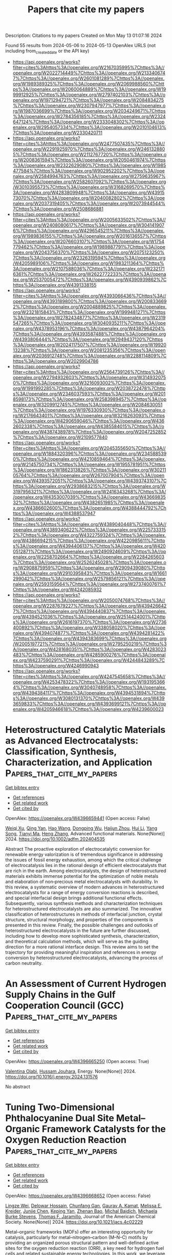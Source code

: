 #+TITLE: Papers that cite my papers
Description: Citations to my papers
Created on Mon May 13 01:07:16 2024

Found 55 results from 2024-05-06 to 2024-05-13
OpenAlex URLS (not including from_created_date or the API key)
- [[https://api.openalex.org/works?filter=cites%3Ahttps%3A//openalex.org/W2167035995%7Chttps%3A//openalex.org/W2022714449%7Chttps%3A//openalex.org/W2133406747%7Chttps%3A//openalex.org/W2601081289%7Chttps%3A//openalex.org/W1989389325%7Chttps%3A//openalex.org/W2069988560%7Chttps%3A//openalex.org/W2060064889%7Chttps%3A//openalex.org/W1999912925%7Chttps%3A//openalex.org/W2797402103%7Chttps%3A//openalex.org/W1971294721%7Chttps%3A//openalex.org/W2084834275%7Chttps%3A//openalex.org/W2307947977%7Chttps%3A//openalex.org/W1987036699%7Chttps%3A//openalex.org/W2034249671%7Chttps%3A//openalex.org/W2784356185%7Chttps%3A//openalex.org/W2324647124%7Chttps%3A//openalex.org/W2333048302%7Chttps%3A//openalex.org/W2954057334%7Chttps%3A//openalex.org/W2010104613%7Chttps%3A//openalex.org/W2330420711]]
- [[https://api.openalex.org/works?filter=cites%3Ahttps%3A//openalex.org/W2477507435%7Chttps%3A//openalex.org/W2291925970%7Chttps%3A//openalex.org/W2461328805%7Chttps%3A//openalex.org/W2112767720%7Chttps%3A//openalex.org/W2008361594%7Chttps%3A//openalex.org/W2050461974%7Chttps%3A//openalex.org/W2322629080%7Chttps%3A//openalex.org/W1985477584%7Chttps%3A//openalex.org/W902952202%7Chttps%3A//openalex.org/W2584994763%7Chttps%3A//openalex.org/W2759635967%7Chttps%3A//openalex.org/W2582607092%7Chttps%3A//openalex.org/W3010395573%7Chttps%3A//openalex.org/W3168269570%7Chttps%3A//openalex.org/W4283809948%7Chttps%3A//openalex.org/W4391573070%7Chttps%3A//openalex.org/W2040082802%7Chttps%3A//openalex.org/W2037319405%7Chttps%3A//openalex.org/W2073944544%7Chttps%3A//openalex.org/W2508686881]]
- [[https://api.openalex.org/works?filter=cites%3Ahttps%3A//openalex.org/W2005633502%7Chttps%3A//openalex.org/W2408080617%7Chttps%3A//openalex.org/W3041419076%7Chttps%3A//openalex.org/W4296545211%7Chttps%3A//openalex.org/W1989836155%7Chttps%3A//openalex.org/W2016136557%7Chttps%3A//openalex.org/W2076603107%7Chttps%3A//openalex.org/W1754779462%7Chttps%3A//openalex.org/W1989887791%7Chttps%3A//openalex.org/W2043756370%7Chttps%3A//openalex.org/W2075123250%7Chttps%3A//openalex.org/W2326319594%7Chttps%3A//openalex.org/W4205989106%7Chttps%3A//openalex.org/W1983211364%7Chttps%3A//openalex.org/W2107588036%7Chttps%3A//openalex.org/W2321716361%7Chttps%3A//openalex.org/W2622772233%7Chttps%3A//openalex.org/W2537005472%7Chttps%3A//openalex.org/W4390939862%7Chttps%3A//openalex.org/W4391338155]]
- [[https://api.openalex.org/works?filter=cites%3Ahttps%3A//openalex.org/W4393066436%7Chttps%3A//openalex.org/W4393189800%7Chttps%3A//openalex.org/W2008336692%7Chttps%3A//openalex.org/W2004889825%7Chttps%3A//openalex.org/W2321815843%7Chttps%3A//openalex.org/W1999481271%7Chttps%3A//openalex.org/W2782434877%7Chttps%3A//openalex.org/W2319547265%7Chttps%3A//openalex.org/W3040935211%7Chttps%3A//openalex.org/W4378953196%7Chttps%3A//openalex.org/W4387964204%7Chttps%3A//openalex.org/W4393587488%7Chttps%3A//openalex.org/W4393806444%7Chttps%3A//openalex.org/W2949437120%7Chttps%3A//openalex.org/W2024117507%7Chttps%3A//openalex.org/W1992013238%7Chttps%3A//openalex.org/W2081235356%7Chttps%3A//openalex.org/W2036912748%7Chttps%3A//openalex.org/W2288114809%7Chttps%3A//openalex.org/W2029904786]]
- [[https://api.openalex.org/works?filter=cites%3Ahttps%3A//openalex.org/W2564739126%7Chttps%3A//openalex.org/W2794932603%7Chttps%3A//openalex.org/W3149320750%7Chttps%3A//openalex.org/W3216093002%7Chttps%3A//openalex.org/W1991992285%7Chttps%3A//openalex.org/W2038722478%7Chttps%3A//openalex.org/W2346037593%7Chttps%3A//openalex.org/W2018598173%7Chttps%3A//openalex.org/W2583989457%7Chttps%3A//openalex.org/W3209912745%7Chttps%3A//openalex.org/W2084630051%7Chttps%3A//openalex.org/W1976330930%7Chttps%3A//openalex.org/W2176643401%7Chttps%3A//openalex.org/W3216263093%7Chttps%3A//openalex.org/W4290659046%7Chttps%3A//openalex.org/W4362602338%7Chttps%3A//openalex.org/W4385584015%7Chttps%3A//openalex.org/W4387438978%7Chttps%3A//openalex.org/W2047252852%7Chttps%3A//openalex.org/W2109577840]]
- [[https://api.openalex.org/works?filter=cites%3Ahttps%3A//openalex.org/W2045355650%7Chttps%3A//openalex.org/W1884320396%7Chttps%3A//openalex.org/W2345885390%7Chttps%3A//openalex.org/W4210859464%7Chttps%3A//openalex.org/W2145750734%7Chttps%3A//openalex.org/W1955781951%7Chttps%3A//openalex.org/W1862313826%7Chttps%3A//openalex.org/W3021105764%7Chttps%3A//openalex.org/W267007904%7Chttps%3A//openalex.org/W4393572051%7Chttps%3A//openalex.org/W4393743107%7Chttps%3A//openalex.org/W2938683215%7Chttps%3A//openalex.org/W3197956321%7Chttps%3A//openalex.org/W2416343268%7Chttps%3A//openalex.org/W4353007039%7Chttps%3A//openalex.org/W4366983532%7Chttps%3A//openalex.org/W4382651985%7Chttps%3A//openalex.org/W4386602600%7Chttps%3A//openalex.org/W4388444792%7Chttps%3A//openalex.org/W4388537947]]
- [[https://api.openalex.org/works?filter=cites%3Ahttps%3A//openalex.org/W4389040448%7Chttps%3A//openalex.org/W4389340622%7Chttps%3A//openalex.org/W2257333152%7Chttps%3A//openalex.org/W4322759324%7Chttps%3A//openalex.org/W4386694215%7Chttps%3A//openalex.org/W4220985611%7Chttps%3A//openalex.org/W4394406137%7Chttps%3A//openalex.org/W4200512871%7Chttps%3A//openalex.org/W2490924609%7Chttps%3A//openalex.org/W2258702664%7Chttps%3A//openalex.org/W2284265603%7Chttps%3A//openalex.org/W2526245028%7Chttps%3A//openalex.org/W2908875959%7Chttps%3A//openalex.org/W2909439080%7Chttps%3A//openalex.org/W2910395843%7Chttps%3A//openalex.org/W1661299042%7Chttps%3A//openalex.org/W2579856121%7Chttps%3A//openalex.org/W2593159564%7Chttps%3A//openalex.org/W2737400761%7Chttps%3A//openalex.org/W4242085932]]
- [[https://api.openalex.org/works?filter=cites%3Ahttps%3A//openalex.org/W2050074768%7Chttps%3A//openalex.org/W2287679227%7Chttps%3A//openalex.org/W4394266427%7Chttps%3A//openalex.org/W4394440837%7Chttps%3A//openalex.org/W4394521036%7Chttps%3A//openalex.org/W2514424001%7Chttps%3A//openalex.org/W2616197370%7Chttps%3A//openalex.org/W2736400892%7Chttps%3A//openalex.org/W338058020%7Chttps%3A//openalex.org/W4394074877%7Chttps%3A//openalex.org/W4394281422%7Chttps%3A//openalex.org/W4394383699%7Chttps%3A//openalex.org/W2005197721%7Chttps%3A//openalex.org/W2795250219%7Chttps%3A//openalex.org/W4281680351%7Chttps%3A//openalex.org/W4283023483%7Chttps%3A//openalex.org/W4285900276%7Chttps%3A//openalex.org/W4237590291%7Chttps%3A//openalex.org/W4244843289%7Chttps%3A//openalex.org/W4246990943]]
- [[https://api.openalex.org/works?filter=cites%3Ahttps%3A//openalex.org/W4247545658%7Chttps%3A//openalex.org/W4253478322%7Chttps%3A//openalex.org/W1931953664%7Chttps%3A//openalex.org/W3040748958%7Chttps%3A//openalex.org/W4394384117%7Chttps%3A//openalex.org/W4394531894%7Chttps%3A//openalex.org/W3080131370%7Chttps%3A//openalex.org/W4393659833%7Chttps%3A//openalex.org/W4393699121%7Chttps%3A//openalex.org/W4205946618%7Chttps%3A//openalex.org/W4239600023]]

* Heterostructured Catalytic Materials as Advanced Electrocatalysts: Classification, Synthesis, Characterization, and Application  :Papers_that_cite_my_papers:
:PROPERTIES:
:UUID: https://openalex.org/W4396659441
:TOPICS: Electrocatalysis for Energy Conversion, Aqueous Zinc-Ion Battery Technology, Photocatalytic Materials for Solar Energy Conversion
:PUBLICATION_DATE: 2024-05-06
:END:    
    
[[elisp:(doi-add-bibtex-entry "https://doi.org/10.1002/adfm.202404535")][Get bibtex entry]] 

- [[elisp:(progn (xref--push-markers (current-buffer) (point)) (oa--referenced-works "https://openalex.org/W4396659441"))][Get references]]
- [[elisp:(progn (xref--push-markers (current-buffer) (point)) (oa--related-works "https://openalex.org/W4396659441"))][Get related work]]
- [[elisp:(progn (xref--push-markers (current-buffer) (point)) (oa--cited-by-works "https://openalex.org/W4396659441"))][Get cited by]]

OpenAlex: https://openalex.org/W4396659441 (Open access: False)
    
[[https://openalex.org/A5010501998][Weiqi Xu]], [[https://openalex.org/A5064860911][Qing Yan]], [[https://openalex.org/A5080102032][Hao Wang]], [[https://openalex.org/A5082203333][Dongping Wu]], [[https://openalex.org/A5008074295][Haijun Zhou]], [[https://openalex.org/A5006969906][Hui Li]], [[https://openalex.org/A5046824126][Yang Song]], [[https://openalex.org/A5069632856][Tianyi Ma]], [[https://openalex.org/A5054743377][Heng Zhang]], Advanced functional materials. None(None)] 2024. https://doi.org/10.1002/adfm.202404535 
     
Abstract The proactive exploration of electrocatalytic conversion for renewable energy valorization is of tremendous significance in addressing the issues of fossil energy exhaustion, among which the critical challenge of electrocatalysis lies in the rational design of efficient electrocatalysts that are rich in the earth. Among electrocatalysts, the design of heterostructured materials exhibits immense potential for the optimization of noble metals and elaboration of non‐precious metal electrocatalysts with durability. In this review, a systematic overview of modern advances in heterostructured electrocatalysts for a range of energy conversion reactions is described, and special interfacial design brings additional functional effects. Subsequently, various synthesis methods and characterization techniques for heterostructured electrocatalysts are also summarized. The innovative classification of heterostructures in methods of interfacial junction, crystal structure, structural morphology, and properties of the components is presented in this review. Finally, the possible challenges and outlooks of heterostructured electrocatalysts in the future are further discussed, including how to develop more sophisticated synthesis, characterization, and theoretical calculation methods, which will serve as the guiding direction for a more rational interface design. This review aims to set the trajectory for providing meaningful inspiration and references in energy conversion by heterostructured electrocatalysts, advancing the process of carbon neutrality.    

    

* An Assessment of Current Hydrogen Supply Chains in the Gulf Cooperation Council (GCC)  :Papers_that_cite_my_papers:
:PROPERTIES:
:UUID: https://openalex.org/W4396665250
:TOPICS: Hydrogen Energy Systems and Technologies, Comparative Analysis of Networking Dynamics in the Middle East and Asia, Indoor Air Pollution in Developing Countries
:PUBLICATION_DATE: 2024-05-01
:END:    
    
[[elisp:(doi-add-bibtex-entry "https://doi.org/10.1016/j.energy.2024.131576")][Get bibtex entry]] 

- [[elisp:(progn (xref--push-markers (current-buffer) (point)) (oa--referenced-works "https://openalex.org/W4396665250"))][Get references]]
- [[elisp:(progn (xref--push-markers (current-buffer) (point)) (oa--related-works "https://openalex.org/W4396665250"))][Get related work]]
- [[elisp:(progn (xref--push-markers (current-buffer) (point)) (oa--cited-by-works "https://openalex.org/W4396665250"))][Get cited by]]

OpenAlex: https://openalex.org/W4396665250 (Open access: True)
    
[[https://openalex.org/A5013882724][Valentina Olabi]], [[https://openalex.org/A5062857998][Hussam Jouhara]], Energy. None(None)] 2024. https://doi.org/10.1016/j.energy.2024.131576 
     
No abstract    

    

* Tuning Two-Dimensional Phthalocyanine Dual Site Metal–Organic Framework Catalysts for the Oxygen Reduction Reaction  :Papers_that_cite_my_papers:
:PROPERTIES:
:UUID: https://openalex.org/W4396668652
:TOPICS: Chemistry and Applications of Metal-Organic Frameworks, Electrocatalysis for Energy Conversion, Fuel Cell Membrane Technology
:PUBLICATION_DATE: 2024-05-06
:END:    
    
[[elisp:(doi-add-bibtex-entry "https://doi.org/10.1021/jacs.4c02229")][Get bibtex entry]] 

- [[elisp:(progn (xref--push-markers (current-buffer) (point)) (oa--referenced-works "https://openalex.org/W4396668652"))][Get references]]
- [[elisp:(progn (xref--push-markers (current-buffer) (point)) (oa--related-works "https://openalex.org/W4396668652"))][Get related work]]
- [[elisp:(progn (xref--push-markers (current-buffer) (point)) (oa--cited-by-works "https://openalex.org/W4396668652"))][Get cited by]]

OpenAlex: https://openalex.org/W4396668652 (Open access: False)
    
[[https://openalex.org/A5020049320][Lingze Wei]], [[https://openalex.org/A5065538704][Delowar Hossain]], [[https://openalex.org/A5087936968][Chunfang Gan]], [[https://openalex.org/A5039639617][Gaurav A. Kamat]], [[https://openalex.org/A5081607636][Melissa E. Kreider]], [[https://openalex.org/A5032135184][Junjie Chen]], [[https://openalex.org/A5007336339][Keping Yan]], [[https://openalex.org/A5042012998][Zhenan Bao]], [[https://openalex.org/A5067205287][Michal Bajdich]], [[https://openalex.org/A5016238956][Michaela Burke Stevens]], [[https://openalex.org/A5078810774][Thomas F. Jaramillo]], Journal of the American Chemical Society. None(None)] 2024. https://doi.org/10.1021/jacs.4c02229 
     
Metal–organic frameworks (MOFs) offer an interesting opportunity for catalysis, particularly for metal–nitrogen–carbon (M–N–C) motifs by providing an organized porous structural pattern and well-defined active sites for the oxygen reduction reaction (ORR), a key need for hydrogen fuel cells and related sustainable energy technologies. In this work, we leverage electrochemical testing with computational models to study the electronic and structural properties in the MOF systems and their relationship to ORR activity and stability based on dual transitional metal centers. The MOFs consist of two M1 metals with amine nodes coordinated to a single M2 metal with a phthalocyanine linker, where M1/M2 = Co, Ni, or Cu. Co-based metal centers, in particular Ni–Co, demonstrate the highest overall activity of all nine tested MOFs. Computationally, we identify the dominance of Co sites, relative higher importance of the M2 site, and the role of layer M1 interactions on the ORR activity. Selectivity measurements indicate that M1 sites of MOFs, particularly Co, exhibit the lowest (<4%), and Ni demonstrates the highest (>46%) two-electron selectivity, in good agreement with computational studies. Direct in situ stability characterization, measuring dissolved metal ions, and calculations, using an alkaline stability metric, confirm that Co is the most stable metal in the MOF, while Cu exhibits notable instability at the M1. Overall, this study reveals how atomistic coupling of electronic and structural properties affects the ORR performance of dual site MOF catalysts and opens new avenues for the tunable design and future development of these systems for practical electrochemical applications.    

    

* Adsorption model for atoms and molecules on doped semiconducting oxides  :Papers_that_cite_my_papers:
:PROPERTIES:
:UUID: https://openalex.org/W4396670358
:TOPICS: Catalytic Nanomaterials, Gas Sensing Technology and Materials, Electrocatalysis for Energy Conversion
:PUBLICATION_DATE: 2024-05-06
:END:    
    
[[elisp:(doi-add-bibtex-entry "https://doi.org/10.1103/physrevb.109.195416")][Get bibtex entry]] 

- [[elisp:(progn (xref--push-markers (current-buffer) (point)) (oa--referenced-works "https://openalex.org/W4396670358"))][Get references]]
- [[elisp:(progn (xref--push-markers (current-buffer) (point)) (oa--related-works "https://openalex.org/W4396670358"))][Get related work]]
- [[elisp:(progn (xref--push-markers (current-buffer) (point)) (oa--cited-by-works "https://openalex.org/W4396670358"))][Get cited by]]

OpenAlex: https://openalex.org/W4396670358 (Open access: False)
    
[[https://openalex.org/A5051198619][Abhinav S. Raman]], [[https://openalex.org/A5081297433][Colin Lehman-Chong]], [[https://openalex.org/A5016063877][Aleksandra Vojvodić]], Physical review. B./Physical review. B. 109(19)] 2024. https://doi.org/10.1103/physrevb.109.195416 
     
No abstract    

    

* Synergistic role of p−d hybridization and magnetism in enhanced water splitting on ferromagnetic 1T transition metal dichalcogenides  :Papers_that_cite_my_papers:
:PROPERTIES:
:UUID: https://openalex.org/W4396670694
:TOPICS: Two-Dimensional Materials, Graphene: Properties, Synthesis, and Applications, Photocatalytic Materials for Solar Energy Conversion
:PUBLICATION_DATE: 2024-05-06
:END:    
    
[[elisp:(doi-add-bibtex-entry "https://doi.org/10.1103/physrevb.109.195414")][Get bibtex entry]] 

- [[elisp:(progn (xref--push-markers (current-buffer) (point)) (oa--referenced-works "https://openalex.org/W4396670694"))][Get references]]
- [[elisp:(progn (xref--push-markers (current-buffer) (point)) (oa--related-works "https://openalex.org/W4396670694"))][Get related work]]
- [[elisp:(progn (xref--push-markers (current-buffer) (point)) (oa--cited-by-works "https://openalex.org/W4396670694"))][Get cited by]]

OpenAlex: https://openalex.org/W4396670694 (Open access: False)
    
[[https://openalex.org/A5081064800][Yuh Chin T. Huang]], [[https://openalex.org/A5065249802][Shunfang Li]], [[https://openalex.org/A5032061254][Zhen Yu Zhang]], [[https://openalex.org/A5055212155][Ping Cui]], Physical review. B./Physical review. B. 109(19)] 2024. https://doi.org/10.1103/physrevb.109.195414 
     
No abstract    

    

* Improving NiFe Electrocatalysts through Fluorination‐Driven Rearrangements for Neutral Water Electrolysis  :Papers_that_cite_my_papers:
:PROPERTIES:
:UUID: https://openalex.org/W4396671335
:TOPICS: Electrocatalysis for Energy Conversion, Aqueous Zinc-Ion Battery Technology, Ammonia Synthesis and Electrocatalysis
:PUBLICATION_DATE: 2024-05-06
:END:    
    
[[elisp:(doi-add-bibtex-entry "https://doi.org/10.1002/smll.202310642")][Get bibtex entry]] 

- [[elisp:(progn (xref--push-markers (current-buffer) (point)) (oa--referenced-works "https://openalex.org/W4396671335"))][Get references]]
- [[elisp:(progn (xref--push-markers (current-buffer) (point)) (oa--related-works "https://openalex.org/W4396671335"))][Get related work]]
- [[elisp:(progn (xref--push-markers (current-buffer) (point)) (oa--cited-by-works "https://openalex.org/W4396671335"))][Get cited by]]

OpenAlex: https://openalex.org/W4396671335 (Open access: False)
    
[[https://openalex.org/A5062292881][Jiang Yu]], [[https://openalex.org/A5064029047][Jiamin Li]], [[https://openalex.org/A5036327118][Rui‐Ting Gao]], [[https://openalex.org/A5049692788][Yang Yang]], [[https://openalex.org/A5071476964][Lei Wang]], Small. None(None)] 2024. https://doi.org/10.1002/smll.202310642 
     
Abstract Neutral electrolysis to produce hydrogen is prime challenging owing to the sluggish kinetics of water dissociation for the electrochemical reduction of water to molecular hydrogen. An ion‐enriched electrode/electrolyte interface for electrocatalytic reactions can efficiently obtain a stable electrolysis system. Herein, we found that interfacial accumulated fluoride ions and the anchored Pt single atoms/nanoparticles in catalysts can improve hydrogen evolution reaction (HER) activity of NiFe‐based hydroxide catalysts, prolonging the operating stability at high current density in neutral conditions. NiFe hydroxide electrode obtains an outstanding performance of 1000 mA cm −2 at low overpotential of 218 mV with 1000 h operation at 100 mA cm −2 . Electrochemical experiments and theoretical calculations have demonstrated that the interfacial fluoride contributes to promote the adsorption of Pt to proton for sustaining a large current density at low potential, while the Pt single atoms/nanoparticles provide H adsorption sites. The synergy effect of F and Pt species promotes the formation of Pt─H and F─H bonds, which accelerate the adsorption and dissociation process of H 2 O and promote the HER reaction with a long‐term durability in neutral conditions.    

    

* Mapping the Binary Covalent Alloy Space to Pursue Superior Nitrogen Reduction Reaction Catalysts  :Papers_that_cite_my_papers:
:PROPERTIES:
:UUID: https://openalex.org/W4396672290
:TOPICS: Ammonia Synthesis and Electrocatalysis, Electrocatalysis for Energy Conversion, Photocatalytic Materials for Solar Energy Conversion
:PUBLICATION_DATE: 2024-05-05
:END:    
    
[[elisp:(doi-add-bibtex-entry "https://doi.org/10.1002/aenm.202304559")][Get bibtex entry]] 

- [[elisp:(progn (xref--push-markers (current-buffer) (point)) (oa--referenced-works "https://openalex.org/W4396672290"))][Get references]]
- [[elisp:(progn (xref--push-markers (current-buffer) (point)) (oa--related-works "https://openalex.org/W4396672290"))][Get related work]]
- [[elisp:(progn (xref--push-markers (current-buffer) (point)) (oa--cited-by-works "https://openalex.org/W4396672290"))][Get cited by]]

OpenAlex: https://openalex.org/W4396672290 (Open access: False)
    
[[https://openalex.org/A5091994267][Cooper R. Tezak]], [[https://openalex.org/A5096645087][Sophie Gerits]], [[https://openalex.org/A5069343878][Brent D. Rich]], [[https://openalex.org/A5045691554][Christopher Sutton]], [[https://openalex.org/A5073078093][Nicholas R. Singstock]], [[https://openalex.org/A5030433764][Charles B. Musgrave]], Advanced energy materials. None(None)] 2024. https://doi.org/10.1002/aenm.202304559 
     
Abstract The electrochemical nitrogen reduction reaction (NRR) has the potential to decarbonize industrial ammonia production. However, NRR has poor activity and selectivity versus the competing hydrogen evolution reaction for catalysts that adhere to scaling relations. Overcoming the limitations imposed by scaling relations requires more complex catalyst materials, however, evaluating materials beyond simple metal systems is a large combinatorial problem that requires an improved understanding of the electrocatalyst surface to rationally guide the discovery of superior catalysts. The study uses grand canonical density functional theory to uncover NRR trends on a large and disparate set of binary covalent alloys (BCA) with variable compositions and active‐site geometries. The studied BCAs generally follow scaling relations, albeit with larger variance and several systems that significantly break scaling. BCAs with early‐ to mid‐transition metals tend to lie near the volcano peak and activate the N 2 triple bond via a side‐on binding configuration. Trends in the BCA space cannot be readily predicted using simple electronic descriptors, which is ascribed to the large geometric variability of the BCA surfaces. It is anticipated that these findings will provide a foundation for the rational design of superior NRR electrocatalysts with increasing material complexity.    

    

* Recent advances in electrocatalysts for efficient hydrogen evolution reaction  :Papers_that_cite_my_papers:
:PROPERTIES:
:UUID: https://openalex.org/W4396672638
:TOPICS: Electrocatalysis for Energy Conversion, Fuel Cell Membrane Technology, Aqueous Zinc-Ion Battery Technology
:PUBLICATION_DATE: 2024-05-06
:END:    
    
[[elisp:(doi-add-bibtex-entry "https://doi.org/10.1007/s12598-024-02649-1")][Get bibtex entry]] 

- [[elisp:(progn (xref--push-markers (current-buffer) (point)) (oa--referenced-works "https://openalex.org/W4396672638"))][Get references]]
- [[elisp:(progn (xref--push-markers (current-buffer) (point)) (oa--related-works "https://openalex.org/W4396672638"))][Get related work]]
- [[elisp:(progn (xref--push-markers (current-buffer) (point)) (oa--cited-by-works "https://openalex.org/W4396672638"))][Get cited by]]

OpenAlex: https://openalex.org/W4396672638 (Open access: False)
    
[[https://openalex.org/A5042462985][Hongbin He]], [[https://openalex.org/A5087497958][D. John]], [[https://openalex.org/A5047679290][Kunsong Hu]], [[https://openalex.org/A5017078039][Hanqing Yu]], [[https://openalex.org/A5060195045][Zhen-Guo Zhang]], [[https://openalex.org/A5052385519][Feng Zhao]], [[https://openalex.org/A5071054959][Xinhua Liu]], Rare metals/Rare Metals. None(None)] 2024. https://doi.org/10.1007/s12598-024-02649-1 
     
No abstract    

    

* Machine Learned Material Simulation  :Papers_that_cite_my_papers:
:PROPERTIES:
:UUID: https://openalex.org/W4396680946
:TOPICS: Accelerating Materials Innovation through Informatics, Atom Probe Tomography Research, Advanced Monitoring of Machining Operations
:PUBLICATION_DATE: 2024-01-01
:END:    
    
[[elisp:(doi-add-bibtex-entry "https://doi.org/10.1007/978-3-031-44622-1_13")][Get bibtex entry]] 

- [[elisp:(progn (xref--push-markers (current-buffer) (point)) (oa--referenced-works "https://openalex.org/W4396680946"))][Get references]]
- [[elisp:(progn (xref--push-markers (current-buffer) (point)) (oa--related-works "https://openalex.org/W4396680946"))][Get related work]]
- [[elisp:(progn (xref--push-markers (current-buffer) (point)) (oa--cited-by-works "https://openalex.org/W4396680946"))][Get cited by]]

OpenAlex: https://openalex.org/W4396680946 (Open access: False)
    
[[https://openalex.org/A5065129881][N. M. Anoop Krishnan]], [[https://openalex.org/A5017900329][Hariprasad Kodamana]], [[https://openalex.org/A5006461542][Ravinder Bhattoo]], Springer eBooks. None(None)] 2024. https://doi.org/10.1007/978-3-031-44622-1_13 
     
No abstract    

    

* Boosting electrocatalytic hydrogen generation from water splitting with heterostructured MoS2/NiFe2O4 composite in alkaline media  :Papers_that_cite_my_papers:
:PROPERTIES:
:UUID: https://openalex.org/W4396685920
:TOPICS: Electrocatalysis for Energy Conversion, Aqueous Zinc-Ion Battery Technology, Electrochemical Detection of Heavy Metal Ions
:PUBLICATION_DATE: 2024-06-01
:END:    
    
[[elisp:(doi-add-bibtex-entry "https://doi.org/10.1016/j.ijhydene.2024.05.042")][Get bibtex entry]] 

- [[elisp:(progn (xref--push-markers (current-buffer) (point)) (oa--referenced-works "https://openalex.org/W4396685920"))][Get references]]
- [[elisp:(progn (xref--push-markers (current-buffer) (point)) (oa--related-works "https://openalex.org/W4396685920"))][Get related work]]
- [[elisp:(progn (xref--push-markers (current-buffer) (point)) (oa--cited-by-works "https://openalex.org/W4396685920"))][Get cited by]]

OpenAlex: https://openalex.org/W4396685920 (Open access: False)
    
[[https://openalex.org/A5061965764][Noureen Amir Khan]], [[https://openalex.org/A5035589368][Gul Rahman]], [[https://openalex.org/A5062618837][Sang Youn Chae]], [[https://openalex.org/A5027101316][Anwar ul Haq Ali Shah]], [[https://openalex.org/A5036436911][Oh‐Shim Joo]], [[https://openalex.org/A5035514366][Shabeer Ahmad Mian]], [[https://openalex.org/A5000898039][Akhtar Hussain]], International journal of hydrogen energy. 69(None)] 2024. https://doi.org/10.1016/j.ijhydene.2024.05.042 
     
No abstract    

    

* Dopant Induced Hollow Ni2P Nanocrystals Regulate Dehydrogenation Kinetics for Highly Efficient Solar-Driven Hydrazine Assisted H2 Production  :Papers_that_cite_my_papers:
:PROPERTIES:
:UUID: https://openalex.org/W4396690843
:TOPICS: Electrocatalysis for Energy Conversion, Hydrogen Energy Systems and Technologies, Materials and Methods for Hydrogen Storage
:PUBLICATION_DATE: 2024-05-01
:END:    
    
[[elisp:(doi-add-bibtex-entry "https://doi.org/10.1016/j.apcatb.2024.124165")][Get bibtex entry]] 

- [[elisp:(progn (xref--push-markers (current-buffer) (point)) (oa--referenced-works "https://openalex.org/W4396690843"))][Get references]]
- [[elisp:(progn (xref--push-markers (current-buffer) (point)) (oa--related-works "https://openalex.org/W4396690843"))][Get related work]]
- [[elisp:(progn (xref--push-markers (current-buffer) (point)) (oa--cited-by-works "https://openalex.org/W4396690843"))][Get cited by]]

OpenAlex: https://openalex.org/W4396690843 (Open access: True)
    
[[https://openalex.org/A5010175599][Umesh P. Suryawanshi]], [[https://openalex.org/A5044910327][Uma V. Ghorpade]], [[https://openalex.org/A5039092447][Priyank V. Kumar]], [[https://openalex.org/A5078913450][Jun Sung Jang]], [[https://openalex.org/A5015764682][Mingrui He]], [[https://openalex.org/A5055834563][Hong Jae Shim]], [[https://openalex.org/A5007881868][Hyo Rim Jung]], [[https://openalex.org/A5045121125][Mahesh P. Suryawanshi]], [[https://openalex.org/A5079554524][Jihun Kim]], Applied catalysis. B, Environmental. None(None)] 2024. https://doi.org/10.1016/j.apcatb.2024.124165 
     
No abstract    

    

* Moiré fractional Chern insulators. I. First-principles calculations and continuum models of twisted bilayer MoTe2  :Papers_that_cite_my_papers:
:PROPERTIES:
:UUID: https://openalex.org/W4396692690
:TOPICS: Topological Insulators and Superconductors, Two-Dimensional Materials, Graphene: Properties, Synthesis, and Applications
:PUBLICATION_DATE: 2024-05-07
:END:    
    
[[elisp:(doi-add-bibtex-entry "https://doi.org/10.1103/physrevb.109.205121")][Get bibtex entry]] 

- [[elisp:(progn (xref--push-markers (current-buffer) (point)) (oa--referenced-works "https://openalex.org/W4396692690"))][Get references]]
- [[elisp:(progn (xref--push-markers (current-buffer) (point)) (oa--related-works "https://openalex.org/W4396692690"))][Get related work]]
- [[elisp:(progn (xref--push-markers (current-buffer) (point)) (oa--cited-by-works "https://openalex.org/W4396692690"))][Get cited by]]

OpenAlex: https://openalex.org/W4396692690 (Open access: False)
    
[[https://openalex.org/A5077029954][Yujin Jia]], [[https://openalex.org/A5019260221][Jong W. Yu]], [[https://openalex.org/A5084933882][J. D. Liu]], [[https://openalex.org/A5080975155][Jonah Herzog-Arbeitman]], [[https://openalex.org/A5096740709][Ziyue Qi]], [[https://openalex.org/A5021831083][Hanqi Pi]], [[https://openalex.org/A5008130108][Nicolas Regnault]], [[https://openalex.org/A5065958779][Hongming Weng]], [[https://openalex.org/A5076465423][B. Andrei Bernevig]], [[https://openalex.org/A5028714734][Quansheng Wu]], Physical review. B./Physical review. B. 109(20)] 2024. https://doi.org/10.1103/physrevb.109.205121 
     
No abstract    

    

* Boosting Stable Lithium Deposition Via Li3n-Enriched Inorganic Sei Induced by a Polycationic Polymer Layer  :Papers_that_cite_my_papers:
:PROPERTIES:
:UUID: https://openalex.org/W4396694075
:TOPICS: Lithium Battery Technologies, Lithium-ion Battery Technology, Battery Recycling and Rare Earth Recovery
:PUBLICATION_DATE: 2024-01-01
:END:    
    
[[elisp:(doi-add-bibtex-entry "https://doi.org/10.2139/ssrn.4819228")][Get bibtex entry]] 

- [[elisp:(progn (xref--push-markers (current-buffer) (point)) (oa--referenced-works "https://openalex.org/W4396694075"))][Get references]]
- [[elisp:(progn (xref--push-markers (current-buffer) (point)) (oa--related-works "https://openalex.org/W4396694075"))][Get related work]]
- [[elisp:(progn (xref--push-markers (current-buffer) (point)) (oa--cited-by-works "https://openalex.org/W4396694075"))][Get cited by]]

OpenAlex: https://openalex.org/W4396694075 (Open access: False)
    
[[https://openalex.org/A5088276337][Wenzhu Cao]], [[https://openalex.org/A5077291181][Weimin Chen]], [[https://openalex.org/A5035766233][Zonghe Lai]], [[https://openalex.org/A5064530138][Hong Chen]], [[https://openalex.org/A5057480817][Tao Du]], [[https://openalex.org/A5086664647][Liang Wang]], [[https://openalex.org/A5080606995][Faquan Yu]], No host. None(None)] 2024. https://doi.org/10.2139/ssrn.4819228 
     
No abstract    

    

* Theoretical study of transition metal-doped β12 borophene as a new single-atom catalyst for carbon dioxide electroreduction  :Papers_that_cite_my_papers:
:PROPERTIES:
:UUID: https://openalex.org/W4396694578
:TOPICS: Electrochemical Reduction of CO2 to Fuels, Ammonia Synthesis and Electrocatalysis, Applications of Ionic Liquids
:PUBLICATION_DATE: 2024-01-01
:END:    
    
[[elisp:(doi-add-bibtex-entry "https://doi.org/10.1039/d4cp00601a")][Get bibtex entry]] 

- [[elisp:(progn (xref--push-markers (current-buffer) (point)) (oa--referenced-works "https://openalex.org/W4396694578"))][Get references]]
- [[elisp:(progn (xref--push-markers (current-buffer) (point)) (oa--related-works "https://openalex.org/W4396694578"))][Get related work]]
- [[elisp:(progn (xref--push-markers (current-buffer) (point)) (oa--cited-by-works "https://openalex.org/W4396694578"))][Get cited by]]

OpenAlex: https://openalex.org/W4396694578 (Open access: False)
    
[[https://openalex.org/A5026488296][Hongjie Huang]], [[https://openalex.org/A5062638070][Ming‐Yao Chen]], [[https://openalex.org/A5082899846][Rongxin Zhang]], [[https://openalex.org/A5067367860][Yuxuan Ding]], [[https://openalex.org/A5063093220][Hong Huang]], [[https://openalex.org/A5059979769][Zhangfeng Shen]], [[https://openalex.org/A5068518375][Lingchang Jiang]], [[https://openalex.org/A5028516219][Ge Zhang]], [[https://openalex.org/A5061528482][Hongtao Jiang]], [[https://openalex.org/A5076807844][Minhong Xu]], [[https://openalex.org/A5058764704][Yangang Wang]], [[https://openalex.org/A5009047806][Yongyong Cao]], Physical chemistry chemical physics/PCCP. Physical chemistry chemical physics. None(None)] 2024. https://doi.org/10.1039/d4cp00601a 
     
Among the 19 catalysts, Sc@β 12 -BM and Y@β 12 -BM were screened and easily reduced to C 1 products (CH 4 and CH 3 OH) and C 2 products (CH 3 CH 2 OH).    

    

* Entropy Effects on Reactive Processes at Metal-Solvent Interfaces  :Papers_that_cite_my_papers:
:PROPERTIES:
:UUID: https://openalex.org/W4396697785
:TOPICS: Electrochemical Detection of Heavy Metal Ions, Accelerating Materials Innovation through Informatics, Applications of Ionic Liquids
:PUBLICATION_DATE: 2024-05-07
:END:    
    
[[elisp:(doi-add-bibtex-entry "https://doi.org/10.1021/acs.jpcc.3c06816")][Get bibtex entry]] 

- [[elisp:(progn (xref--push-markers (current-buffer) (point)) (oa--referenced-works "https://openalex.org/W4396697785"))][Get references]]
- [[elisp:(progn (xref--push-markers (current-buffer) (point)) (oa--related-works "https://openalex.org/W4396697785"))][Get related work]]
- [[elisp:(progn (xref--push-markers (current-buffer) (point)) (oa--cited-by-works "https://openalex.org/W4396697785"))][Get cited by]]

OpenAlex: https://openalex.org/W4396697785 (Open access: True)
    
[[https://openalex.org/A5061308213][Oskar Cheong]], [[https://openalex.org/A5083848859][Fabian P. Tipp]], [[https://openalex.org/A5054676737][Michael Eikerling]], [[https://openalex.org/A5073787725][Piotr M. Kowalski]], Journal of physical chemistry. C./Journal of physical chemistry. C. None(None)] 2024. https://doi.org/10.1021/acs.jpcc.3c06816  ([[https://pubs.acs.org/doi/pdf/10.1021/acs.jpcc.3c06816][pdf]])
     
No abstract    

    

* Influence of the heat treatment on structural and functional characteristics of the PtCu/C electrocatalysts on various carbon supports  :Papers_that_cite_my_papers:
:PROPERTIES:
:UUID: https://openalex.org/W4396699496
:TOPICS: Electrocatalysis for Energy Conversion, Fuel Cell Membrane Technology, Accelerating Materials Innovation through Informatics
:PUBLICATION_DATE: 2024-05-07
:END:    
    
[[elisp:(doi-add-bibtex-entry "https://doi.org/10.1007/s10008-024-05920-8")][Get bibtex entry]] 

- [[elisp:(progn (xref--push-markers (current-buffer) (point)) (oa--referenced-works "https://openalex.org/W4396699496"))][Get references]]
- [[elisp:(progn (xref--push-markers (current-buffer) (point)) (oa--related-works "https://openalex.org/W4396699496"))][Get related work]]
- [[elisp:(progn (xref--push-markers (current-buffer) (point)) (oa--cited-by-works "https://openalex.org/W4396699496"))][Get cited by]]

OpenAlex: https://openalex.org/W4396699496 (Open access: False)
    
[[https://openalex.org/A5030726285][A. K. Nevelskaya]], [[https://openalex.org/A5017267000][С. В. Беленов]], [[https://openalex.org/A5012032562][Angelina Pavlets]], [[https://openalex.org/A5073973320][V. S. Menshchikov]], [[https://openalex.org/A5039041883][Ilya Pankov]], [[https://openalex.org/A5029692111][A. V. Nikolskiy]], [[https://openalex.org/A5047010832][A. T. Kozakov]], [[https://openalex.org/A5079223790][Е. А. Могучих]], [[https://openalex.org/A5089436494][А. А. Алексеенко]], Journal of solid state electrochemistry. None(None)] 2024. https://doi.org/10.1007/s10008-024-05920-8 
     
No abstract    

    

* Towards non-blinking perovskite quantum dots  :Papers_that_cite_my_papers:
:PROPERTIES:
:UUID: https://openalex.org/W4396699669
:TOPICS: Perovskite Solar Cell Technology, Applications of Quantum Dots in Nanotechnology, Two-Dimensional Materials
:PUBLICATION_DATE: 2024-05-07
:END:    
    
[[elisp:(doi-add-bibtex-entry "https://doi.org/10.21203/rs.3.rs-4214840/v1")][Get bibtex entry]] 

- [[elisp:(progn (xref--push-markers (current-buffer) (point)) (oa--referenced-works "https://openalex.org/W4396699669"))][Get references]]
- [[elisp:(progn (xref--push-markers (current-buffer) (point)) (oa--related-works "https://openalex.org/W4396699669"))][Get related work]]
- [[elisp:(progn (xref--push-markers (current-buffer) (point)) (oa--cited-by-works "https://openalex.org/W4396699669"))][Get cited by]]

OpenAlex: https://openalex.org/W4396699669 (Open access: True)
    
[[https://openalex.org/A5009598617][Yitong Dong]], [[https://openalex.org/A5075465965][Chenjia Mi]], [[https://openalex.org/A5078072983][Gavin Gee]], [[https://openalex.org/A5053415105][Chance Lander]], [[https://openalex.org/A5034318275][Matthew Atteberry]], [[https://openalex.org/A5019813856][Novruz G. Akhmedov]], [[https://openalex.org/A5051790446][Lamia Hidayatova]], [[https://openalex.org/A5096743297][Jesse DiCenso]], [[https://openalex.org/A5064468425][Wai Tak Yip]], [[https://openalex.org/A5004651618][Yihan Shao]], Research Square (Research Square). None(None)] 2024. https://doi.org/10.21203/rs.3.rs-4214840/v1  ([[https://www.researchsquare.com/article/rs-4214840/latest.pdf][pdf]])
     
Abstract Surface defect-induced photoluminescence blinking is ubiquitous in lead halide perovskite quantum dots (QDs). Despite efforts to passivate the defects on perovskite QDs by chemically engineering ligand binding moieties, blinking accompanied by photodegradation still poses barriers to studying and implementing quantum-confined perovskite QDs in quantum emitters. We posited that the intermolecular interaction between ligands can affect the QD surface passivation. In the solid state, steric repulsions among bulky ligand tails prevent adequate QD surface ligand coverage. Alternatively, attractive π-π stacking between low-steric phenethylammonium (PEA) ligands promotes the formation of a nearly epitaxial surface ligand layer. Here, we demonstrate that single CsPbBr3 QDs covered by these PEA ligands are nearly non-blinking, with single photon purity reaching 98%. Moreover, these QDs exhibited no spectral shifting and photodegradations, and they remained blinking-free after 12 hours of continuous operation. Free of interferences from blinking and photodegradation, we present size-dependent exciton radiative rates and emission line widths of single CsPbBr3 QDs ranging from strongly to weakly confined regimes.    

    

* Single-cluster anchored on PC6 monolayer as high-performance electrocatalyst for carbon dioxide reduction reaction: First principles study  :Papers_that_cite_my_papers:
:PROPERTIES:
:UUID: https://openalex.org/W4396702194
:TOPICS: Electrochemical Reduction of CO2 to Fuels, Thermoelectric Materials, Electrocatalysis for Energy Conversion
:PUBLICATION_DATE: 2024-05-01
:END:    
    
[[elisp:(doi-add-bibtex-entry "https://doi.org/10.1016/j.jcis.2024.05.022")][Get bibtex entry]] 

- [[elisp:(progn (xref--push-markers (current-buffer) (point)) (oa--referenced-works "https://openalex.org/W4396702194"))][Get references]]
- [[elisp:(progn (xref--push-markers (current-buffer) (point)) (oa--related-works "https://openalex.org/W4396702194"))][Get related work]]
- [[elisp:(progn (xref--push-markers (current-buffer) (point)) (oa--cited-by-works "https://openalex.org/W4396702194"))][Get cited by]]

OpenAlex: https://openalex.org/W4396702194 (Open access: False)
    
[[https://openalex.org/A5066590014][Zhiyi Liu]], [[https://openalex.org/A5009783384][Aling Ma]], [[https://openalex.org/A5075444205][Zhenzhen Wang]], [[https://openalex.org/A5076002398][Chenyin Li]], [[https://openalex.org/A5012102127][Zongpeng Ding]], [[https://openalex.org/A5082968868][Yan Pang]], [[https://openalex.org/A5038934588][Guohong Fan]], [[https://openalex.org/A5017163237][Hong Xu]], Journal of colloid and interface science. None(None)] 2024. https://doi.org/10.1016/j.jcis.2024.05.022 
     
No abstract    

    

* Unveiling the effect of solvent for hydrogen evolution in Pt-doped MXenes and corresponding high-entropy phase  :Papers_that_cite_my_papers:
:PROPERTIES:
:UUID: https://openalex.org/W4396703787
:TOPICS: Two-Dimensional Transition Metal Carbides and Nitrides (MXenes), Memristive Devices for Neuromorphic Computing, Electrocatalysis for Energy Conversion
:PUBLICATION_DATE: 2024-05-01
:END:    
    
[[elisp:(doi-add-bibtex-entry "https://doi.org/10.1016/j.mtsust.2024.100808")][Get bibtex entry]] 

- [[elisp:(progn (xref--push-markers (current-buffer) (point)) (oa--referenced-works "https://openalex.org/W4396703787"))][Get references]]
- [[elisp:(progn (xref--push-markers (current-buffer) (point)) (oa--related-works "https://openalex.org/W4396703787"))][Get related work]]
- [[elisp:(progn (xref--push-markers (current-buffer) (point)) (oa--cited-by-works "https://openalex.org/W4396703787"))][Get cited by]]

OpenAlex: https://openalex.org/W4396703787 (Open access: False)
    
[[https://openalex.org/A5050860222][Zheng Shu]], [[https://openalex.org/A5052664381][Zhangsheng Shi]], [[https://openalex.org/A5029325364][Man‐Fai Ng]], [[https://openalex.org/A5065572725][Teck Leong Tan]], [[https://openalex.org/A5000856811][Yongqing Cai]], Materials today sustainability. None(None)] 2024. https://doi.org/10.1016/j.mtsust.2024.100808 
     
Effect of solvent at the water/solid interface plays a non-negligible role in chemical reactions. Explicit solvation has been proved for its important effect on thermodynamics and kinetics of catalytic reactions. However, systematic studies about this perspective are still absence. In this work, using the model of single platinum atom immobilized on the metal vacancies of a series of MXenes, we systematically investigate the implicit/explicit solvent effect on their catalytic performance of the hydrogen evolution reaction (HER). We find that the solvent effect plays a significant role in affecting the calculation results for some systems. For TiNbC-PtNb, the value of ΔGH* decreases from -0.121 to -0.511 (-0.583) eV when considering implicit (explicit) correction, implying the decisive role of solvent effect for calculating HER in this system. Bader charge analysis and AIMD simulations reveal that TiNbC-PtNb surface is sensitive to H2O, thus causing this abnormal case. Surprisingly high-entropy phases of MXene overall are less sensitive to solvent compared to the pure phases, which could be due to their alloyed lattice with a strong ability against electronic and lattice fluctuations induced by solvent. Several systems like V2C-PtV, TiMoC-PtMo, and VNbC-PtV are predicted to be excellent electrocatalysts for alkaline HER with the appropriate Gibbs free energy of hydrogen adsorption and kinetic barrier of water. The perspective exemplified in this work highlights that more feasible operando should be considered, e.g., influence of water, to better simulate the reaction process. Our work suggests that Pt-doped MXenes are perfect systems for hosting atomic catalyst as well.    

    

* Cascading symmetry constraint during machine learning-enabled structural search for sulfur-induced Cu(111)-(43×43) surface reconstruction  :Papers_that_cite_my_papers:
:PROPERTIES:
:UUID: https://openalex.org/W4396709157
:TOPICS: Accelerating Materials Innovation through Informatics, Advancements in Density Functional Theory, Computational Methods in Drug Discovery
:PUBLICATION_DATE: 2024-05-01
:END:    
    
[[elisp:(doi-add-bibtex-entry "https://doi.org/10.1063/5.0201421")][Get bibtex entry]] 

- [[elisp:(progn (xref--push-markers (current-buffer) (point)) (oa--referenced-works "https://openalex.org/W4396709157"))][Get references]]
- [[elisp:(progn (xref--push-markers (current-buffer) (point)) (oa--related-works "https://openalex.org/W4396709157"))][Get related work]]
- [[elisp:(progn (xref--push-markers (current-buffer) (point)) (oa--cited-by-works "https://openalex.org/W4396709157"))][Get cited by]]

OpenAlex: https://openalex.org/W4396709157 (Open access: True)
    
[[https://openalex.org/A5031132200][Florian Brix]], [[https://openalex.org/A5055714128][Mads-Peter V. Christiansen]], [[https://openalex.org/A5081864343][Bjørk Hammer]], Journal of chemical physics online/The Journal of chemical physics/Journal of chemical physics. 160(17)] 2024. https://doi.org/10.1063/5.0201421  ([[https://pubs.aip.org/aip/jcp/article-pdf/doi/10.1063/5.0201421/19917219/174107_1_5.0201421.pdf][pdf]])
     
In this work, we investigate how exploiting symmetry when creating and modifying structural models may speed up global atomistic structure optimization. We propose a search strategy in which models start from high symmetry configurations and then gradually evolve into lower symmetry models. The algorithm is named cascading symmetry search and is shown to be highly efficient for a number of known surface reconstructions. We use our method for the sulfur-induced Cu (111) (43×43) surface reconstruction for which we identify a new highly stable structure that conforms with the experimental evidence.    

    

* Electrolysis – Alkaline electrolyzer with anion-exchange membrane | Alkaline anion exchange membrane electrolysis  :Papers_that_cite_my_papers:
:PROPERTIES:
:UUID: https://openalex.org/W4396713567
:TOPICS: Fuel Cell Membrane Technology, Electrocatalysis for Energy Conversion, Hydrogen Energy Systems and Technologies
:PUBLICATION_DATE: 2024-01-01
:END:    
    
[[elisp:(doi-add-bibtex-entry "https://doi.org/10.1016/b978-0-323-96022-9.00241-3")][Get bibtex entry]] 

- [[elisp:(progn (xref--push-markers (current-buffer) (point)) (oa--referenced-works "https://openalex.org/W4396713567"))][Get references]]
- [[elisp:(progn (xref--push-markers (current-buffer) (point)) (oa--related-works "https://openalex.org/W4396713567"))][Get related work]]
- [[elisp:(progn (xref--push-markers (current-buffer) (point)) (oa--cited-by-works "https://openalex.org/W4396713567"))][Get cited by]]

OpenAlex: https://openalex.org/W4396713567 (Open access: False)
    
[[https://openalex.org/A5063534344][S. Ramakrishnan]], [[https://openalex.org/A5028239491][Mohamed Mamlouk]], Elsevier eBooks. None(None)] 2024. https://doi.org/10.1016/b978-0-323-96022-9.00241-3 
     
This chapter examines alkaline anion exchange membrane (AAEM) electrolysis, exploring both its advantages and challenges. A comprehensive overview of the fundamentals of water electrolyzers is provided. This is followed by a detailed discussion on the advantages and challenges faced by AEM electrolyzers in comparison to alkaline water electrolyzers (AWE) and proton exchange membrane electrolyzers (PEMWE). AEM chemistry and degradation mechanism was reviewed. The hydrogen evolution reaction (HER) and the oxygen evolution reaction (OER) electrocatalysis is discussed in terms of the activity descriptors, mechanism, and performance across a wide range of pH levels. Conclusion and recommendation were made on the advancement required in AEM water electrolyzers performance, durability and scale up challenges to enable rapid deployment and competitive green hydrogen production to meet global NetZero hydrogen ambitions.    

    

* A Combined Density Functional Theory and Microkinetics Simulations Study of Electrochemical CO2 Reduction on Cu8/SnO2(110): The Crucial Role of Hydrogen Coverage  :Papers_that_cite_my_papers:
:PROPERTIES:
:UUID: https://openalex.org/W4396716198
:TOPICS: Electrochemical Reduction of CO2 to Fuels, Thermoelectric Materials, Applications of Ionic Liquids
:PUBLICATION_DATE: 2024-05-01
:END:    
    
[[elisp:(doi-add-bibtex-entry "https://doi.org/10.1016/j.electacta.2024.144409")][Get bibtex entry]] 

- [[elisp:(progn (xref--push-markers (current-buffer) (point)) (oa--referenced-works "https://openalex.org/W4396716198"))][Get references]]
- [[elisp:(progn (xref--push-markers (current-buffer) (point)) (oa--related-works "https://openalex.org/W4396716198"))][Get related work]]
- [[elisp:(progn (xref--push-markers (current-buffer) (point)) (oa--cited-by-works "https://openalex.org/W4396716198"))][Get cited by]]

OpenAlex: https://openalex.org/W4396716198 (Open access: True)
    
[[https://openalex.org/A5063206990][Zhaochun Liu]], [[https://openalex.org/A5010495415][Roos Krosschell]], [[https://openalex.org/A5019801445][Ivo A. W. Filot]], [[https://openalex.org/A5065080571][Emiel J. M. Hensen]], Electrochimica acta. None(None)] 2024. https://doi.org/10.1016/j.electacta.2024.144409 
     
The electrochemical reduction of CO2 (eCO2R) is a promising approach for converting CO2 into valuable chemicals and fuels using renewable energy sources. We investigated the mechanism of eCO2R for a small Cu8 cluster placed on SnO2 containing O vacancies using density functional theory and predicted current density and selectivity by microkinetics simulations within the computational hydrogen electrode model. Low and high H coverages were modeled by Cu8/SnO2-x and Cu8H6/SnO2-x models, using statistical methods to identify their most stable structures. Different CO2 adsorption modes on Cu8/SnO2-x and Cu8H6/SnO2-x surface models, all containing an O vacancy, resulted in distinct reaction pathways, leading to either HCOOH or CO. The preferred formation of HCOOH occurred upon CO2 adsorption on an O vacancy on the Cu8H6/SnO2-x surface, followed by sequential hydrogenation to HCOO and HCOOH. Adsorption of CO2 on Cu8/SnO2-x opened a facile pathway to CO. Electronic structure analysis revealed that differences in charge donation of Cu to the antibonding orbitals of CO2 can explain the predicted selectivity differences. The preferred adsorption mode of CO2 is bidentate at the Cu-SnO2-x interface. Our findings emphasize the role of H coverage on Cu on the selectivity of eCO2R for Cu/SnOx catalysts.    

    

* Derived Trends of the Oxygen Adsorption Energy Using the Simplistic Model of the Thermodynamic Potential for Oxygen Evolution Reaction  :Papers_that_cite_my_papers:
:PROPERTIES:
:UUID: https://openalex.org/W4396718825
:TOPICS: Electrocatalysis for Energy Conversion, Fuel Cell Membrane Technology, Accelerating Materials Innovation through Informatics
:PUBLICATION_DATE: 2024-01-01
:END:    
    
[[elisp:(doi-add-bibtex-entry "https://doi.org/10.2139/ssrn.4821664")][Get bibtex entry]] 

- [[elisp:(progn (xref--push-markers (current-buffer) (point)) (oa--referenced-works "https://openalex.org/W4396718825"))][Get references]]
- [[elisp:(progn (xref--push-markers (current-buffer) (point)) (oa--related-works "https://openalex.org/W4396718825"))][Get related work]]
- [[elisp:(progn (xref--push-markers (current-buffer) (point)) (oa--cited-by-works "https://openalex.org/W4396718825"))][Get cited by]]

OpenAlex: https://openalex.org/W4396718825 (Open access: False)
    
[[https://openalex.org/A5036814830][Isabela C. Man]], [[https://openalex.org/A5080121607][Ionuţ Tranca]], No host. None(None)] 2024. https://doi.org/10.2139/ssrn.4821664 
     
No abstract    

    

* Influence of Polar Bridging Molecules on the Photoelectrocatalytic Hydrogen Production from Perylene Diimide Network Structures  :Papers_that_cite_my_papers:
:PROPERTIES:
:UUID: https://openalex.org/W4396718887
:TOPICS: Photocatalytic Materials for Solar Energy Conversion, Electrocatalysis for Energy Conversion, Porous Crystalline Organic Frameworks for Energy and Separation Applications
:PUBLICATION_DATE: 2024-01-01
:END:    
    
[[elisp:(doi-add-bibtex-entry "https://doi.org/10.2139/ssrn.4821599")][Get bibtex entry]] 

- [[elisp:(progn (xref--push-markers (current-buffer) (point)) (oa--referenced-works "https://openalex.org/W4396718887"))][Get references]]
- [[elisp:(progn (xref--push-markers (current-buffer) (point)) (oa--related-works "https://openalex.org/W4396718887"))][Get related work]]
- [[elisp:(progn (xref--push-markers (current-buffer) (point)) (oa--cited-by-works "https://openalex.org/W4396718887"))][Get cited by]]

OpenAlex: https://openalex.org/W4396718887 (Open access: False)
    
[[https://openalex.org/A5027180731][Weixing Nie]], [[https://openalex.org/A5003645741][Mengnan Ruan]], [[https://openalex.org/A5042973046][Ying Zhang]], [[https://openalex.org/A5020889241][Yuxin Sun]], [[https://openalex.org/A5027796176][Ke Ruan]], [[https://openalex.org/A5046174386][Xiaowei Liu]], [[https://openalex.org/A5047208415][Zhifeng Liu]], No host. None(None)] 2024. https://doi.org/10.2139/ssrn.4821599 
     
No abstract    

    

* Nanostructured High Entropy Alloys as Structural and Functional Materials  :Papers_that_cite_my_papers:
:PROPERTIES:
:UUID: https://openalex.org/W4396720590
:TOPICS: High-Entropy Alloys: Novel Designs and Properties, Thermal Barrier Coatings for Gas Turbines, Synthesis and Properties of Cemented Carbides
:PUBLICATION_DATE: 2024-05-08
:END:    
    
[[elisp:(doi-add-bibtex-entry "https://doi.org/10.1021/acsnano.4c03435")][Get bibtex entry]] 

- [[elisp:(progn (xref--push-markers (current-buffer) (point)) (oa--referenced-works "https://openalex.org/W4396720590"))][Get references]]
- [[elisp:(progn (xref--push-markers (current-buffer) (point)) (oa--related-works "https://openalex.org/W4396720590"))][Get related work]]
- [[elisp:(progn (xref--push-markers (current-buffer) (point)) (oa--cited-by-works "https://openalex.org/W4396720590"))][Get cited by]]

OpenAlex: https://openalex.org/W4396720590 (Open access: False)
    
[[https://openalex.org/A5040213093][Wenqing Zhu]], [[https://openalex.org/A5068424668][Xiang Gao]], [[https://openalex.org/A5063696855][Yiyu Yao]], [[https://openalex.org/A5084150315][Shikai Hu]], [[https://openalex.org/A5053471601][Zhixin Li]], [[https://openalex.org/A5052350843][Yan Teng]], [[https://openalex.org/A5033805704][Hang Wang]], [[https://openalex.org/A5014874306][Haimei Gong]], [[https://openalex.org/A5084356413][Zhaoqi Chen]], [[https://openalex.org/A5086923308][Yong Yang]], ACS nano. None(None)] 2024. https://doi.org/10.1021/acsnano.4c03435 
     
Since their introduction in 2004, high entropy alloys (HEAs) have attracted significant attention due to their exceptional mechanical and functional properties. Advances in our understanding of atomic-scale ordering and phase formation in HEAs have facilitated the development of fabrication techniques for synthesizing nanostructured HEAs. These materials hold immense potential for applications in various fields including automobile industries, aerospace engineering, microelectronics, and clean energy, where they serve as either structural or functional materials. In this comprehensive Review, we conduct an in-depth analysis of the mechanical and functional properties of nanostructured HEAs, with a particular emphasis on the roles of different nanostructures in modulating these properties. To begin, we explore the intrinsic and extrinsic factors that influence the formation and stability of nanostructures in HEAs. Subsequently, we delve into an examination of the mechanical and electrocatalytic properties exhibited by bulk or three-dimensional (3D) nanostructured HEAs, as well as nanosized HEAs in the form of zero-dimensional (0D) nanoparticles, one-dimensional (1D) nanowires, or two-dimensional (2D) nanosheets. Finally, we present an outlook on the current research landscape, highlighting the challenges and opportunities associated with nanostructure design and the understanding of structure-property relationships in nanostructured HEAs.    

    

* A First-Principles and Machine Learning Study on Design of Graphitic Carbon Nitride-Based Single-Atom Photocatalysts  :Papers_that_cite_my_papers:
:PROPERTIES:
:UUID: https://openalex.org/W4396720626
:TOPICS: Photocatalytic Materials for Solar Energy Conversion, Catalytic Nanomaterials, Accelerating Materials Innovation through Informatics
:PUBLICATION_DATE: 2024-05-08
:END:    
    
[[elisp:(doi-add-bibtex-entry "https://doi.org/10.1021/acsanm.4c01412")][Get bibtex entry]] 

- [[elisp:(progn (xref--push-markers (current-buffer) (point)) (oa--referenced-works "https://openalex.org/W4396720626"))][Get references]]
- [[elisp:(progn (xref--push-markers (current-buffer) (point)) (oa--related-works "https://openalex.org/W4396720626"))][Get related work]]
- [[elisp:(progn (xref--push-markers (current-buffer) (point)) (oa--cited-by-works "https://openalex.org/W4396720626"))][Get cited by]]

OpenAlex: https://openalex.org/W4396720626 (Open access: False)
    
[[https://openalex.org/A5020036149][F.-Q. Chen]], [[https://openalex.org/A5015906224][Yongan Yang]], [[https://openalex.org/A5022226185][Xing Chen]], ACS applied nano materials. None(None)] 2024. https://doi.org/10.1021/acsanm.4c01412 
     
Photocatalytic nitrogen fixation offers an efficient, environmentally friendly, and energy-saving approach for ammonia synthesis. In this study, semiconductor materials, particularly graphitic carbon nitride (g-C3N4) combined with single metal atoms, were theoretically investigated to identify promising candidates as nitrogen fixation photocatalysts. Initially, six different single 3d transition-metal atoms, i.e., V, Mn, Fe, Co, Ni, and Cu, were loaded onto g-C3N4, and the optimal single-atom catalyst, Fe@g-C3N4, was selected through reaction energy calculations. This catalyst demonstrated excellent performance in terms of the electronic structure and light absorption properties. Furthermore, machine learning methods were applied to a limited sample set to predict a catalyst with a superior performance beyond the computational samples. Utilizing a backward elimination method and sure independence screening and sparsifying operator (SISSO) training, the key descriptors correlated with the target properties of the catalysts were identified. The SISSO descriptors, consisting of structural and electronic characteristic parameters, are interpretable and provide meaningful insights. Importantly, a catalyst, Ru@g-C3N4, with outstanding performance was predicted and verified by density functional theory calculations. This catalyst design strategy demonstrates promising results with limited computational data, highlighting the potential of combining theoretical simulations with machine learning methods for catalyst design.    

    

* Recent developments of single atom alloy catalysts for electrocatalytic hydrogenation reactions  :Papers_that_cite_my_papers:
:PROPERTIES:
:UUID: https://openalex.org/W4396721231
:TOPICS: Electrochemical Reduction of CO2 to Fuels, Electrocatalysis for Energy Conversion, Ammonia Synthesis and Electrocatalysis
:PUBLICATION_DATE: 2024-05-01
:END:    
    
[[elisp:(doi-add-bibtex-entry "https://doi.org/10.1016/j.cej.2024.152072")][Get bibtex entry]] 

- [[elisp:(progn (xref--push-markers (current-buffer) (point)) (oa--referenced-works "https://openalex.org/W4396721231"))][Get references]]
- [[elisp:(progn (xref--push-markers (current-buffer) (point)) (oa--related-works "https://openalex.org/W4396721231"))][Get related work]]
- [[elisp:(progn (xref--push-markers (current-buffer) (point)) (oa--cited-by-works "https://openalex.org/W4396721231"))][Get cited by]]

OpenAlex: https://openalex.org/W4396721231 (Open access: False)
    
[[https://openalex.org/A5037341920][Zehua Jin]], [[https://openalex.org/A5079572594][Yuting Xu]], [[https://openalex.org/A5043325753][Manjeet Chhetri]], [[https://openalex.org/A5087516947][Joseph Wood]], [[https://openalex.org/A5097027588][Brian Torreon]], [[https://openalex.org/A5072657571][Fanglin Che]], [[https://openalex.org/A5048213108][Ming Yang]], Chemical engineering journal. None(None)] 2024. https://doi.org/10.1016/j.cej.2024.152072 
     
This review discusses the recent developments of single-atom alloy (SAA) catalysts toward CO2, CO, N2, and NO3– hydrogenation reactions in the electrocatalysis context, a natural expansion from the thermal catalysis origin where the concept of SAA was born and validated. Electrocatalytic hydrogenations of CO2, CO, NO3–, and N2 into value-added chemicals offer an attractive general route to mitigate greenhouse gas emissions using renewable energy without H2 feed stream. These reactions typically involve multiple electron-transfer-coupled elementary reaction steps that are of broad relevance to many electrocatalytic applications, making them well-positioned for translational fundamental studies relevant to other emerging electrochemical reactions. While there has been exciting progress in SAA research for various thermal catalytic reactions in the last decade, the design, application, and characterization of SAA catalysts in electrocatalysis remain nascent with intriguing uncertainties and ample opportunities. We highlight the recent research findings in this growing area, where the SAAs, owing to their unique doped metal properties and atomically precise bimetallic synergies, promote selective reaction pathways by tuning binding energies and distributions of adsorbates/intermediates. We also provide our perspective on this growing research area's potential challenges and opportunities.    

    

* Analyzing the Active Site and Predicting the Overall Activity of Alloy Catalysts  :Papers_that_cite_my_papers:
:PROPERTIES:
:UUID: https://openalex.org/W4396721746
:TOPICS: Accelerating Materials Innovation through Informatics, Electrocatalysis for Energy Conversion, Catalytic Nanomaterials
:PUBLICATION_DATE: 2024-05-08
:END:    
    
[[elisp:(doi-add-bibtex-entry "https://doi.org/10.1021/jacs.4c01542")][Get bibtex entry]] 

- [[elisp:(progn (xref--push-markers (current-buffer) (point)) (oa--referenced-works "https://openalex.org/W4396721746"))][Get references]]
- [[elisp:(progn (xref--push-markers (current-buffer) (point)) (oa--related-works "https://openalex.org/W4396721746"))][Get related work]]
- [[elisp:(progn (xref--push-markers (current-buffer) (point)) (oa--cited-by-works "https://openalex.org/W4396721746"))][Get cited by]]

OpenAlex: https://openalex.org/W4396721746 (Open access: False)
    
[[https://openalex.org/A5016631927][Quan Zhou]], [[https://openalex.org/A5063417159][Hongwei Shou]], [[https://openalex.org/A5045649269][Sicong Qiao]], [[https://openalex.org/A5062247384][Yong Cao]], [[https://openalex.org/A5020834943][Pengjun Zhang]], [[https://openalex.org/A5085372625][Shiqiang Wei]], [[https://openalex.org/A5089250586][Shuangming Chen]], [[https://openalex.org/A5021767311][Xiaojun Wu]], [[https://openalex.org/A5081615766][Song Li]], Journal of the American Chemical Society. None(None)] 2024. https://doi.org/10.1021/jacs.4c01542 
     
As one of the potential catalysts, disordered solid solution alloys can offer a wealth of catalytic sites. However, accurately evaluating their activity localization structure and overall activity from each individual site remains a formidable challenge. Herein, an approach based on density functional theory and machine learning was used to obtain a large number of sites of the Pt-Ru alloy as the model multisite catalyst for the hydrogen evolution reaction. Subsequently, a series of statistical approaches were employed to unveil the relationship between the geometric structure and overall activity. Based on the radial frequency distribution of metal elements and the distribution of Δ    

    

* FeO4-Type Active Sites Grown on Fe-Doped Ni Core Surfaces during the Initial Oxygen Evolution Reactions: Fe-Doping Effect?  :Papers_that_cite_my_papers:
:PROPERTIES:
:UUID: https://openalex.org/W4396721754
:TOPICS: Electrocatalysis for Energy Conversion, Memristive Devices for Neuromorphic Computing, Fuel Cell Membrane Technology
:PUBLICATION_DATE: 2024-05-08
:END:    
    
[[elisp:(doi-add-bibtex-entry "https://doi.org/10.1021/acs.jpcc.3c08462")][Get bibtex entry]] 

- [[elisp:(progn (xref--push-markers (current-buffer) (point)) (oa--referenced-works "https://openalex.org/W4396721754"))][Get references]]
- [[elisp:(progn (xref--push-markers (current-buffer) (point)) (oa--related-works "https://openalex.org/W4396721754"))][Get related work]]
- [[elisp:(progn (xref--push-markers (current-buffer) (point)) (oa--cited-by-works "https://openalex.org/W4396721754"))][Get cited by]]

OpenAlex: https://openalex.org/W4396721754 (Open access: False)
    
[[https://openalex.org/A5056631517][Sung Soo Lim]], [[https://openalex.org/A5078298260][Chang Weon Choi]], [[https://openalex.org/A5057879048][Arumugam Sivanantham]], [[https://openalex.org/A5054870663][Sangaraju Shanmugam]], [[https://openalex.org/A5062182438][Yves Lansac]], [[https://openalex.org/A5005977543][Yun Hee Jang]], Journal of physical chemistry. C./Journal of physical chemistry. C. None(None)] 2024. https://doi.org/10.1021/acs.jpcc.3c08462 
     
No abstract    

    

* Boron-incorporated IrO2-Ta2O5 coating as an efficient electrocatalyst for acidic oxygen evolution reaction  :Papers_that_cite_my_papers:
:PROPERTIES:
:UUID: https://openalex.org/W4396722006
:TOPICS: Electrocatalysis for Energy Conversion, Electrochemical Detection of Heavy Metal Ions, Fuel Cell Membrane Technology
:PUBLICATION_DATE: 2024-05-01
:END:    
    
[[elisp:(doi-add-bibtex-entry "https://doi.org/10.1016/j.cej.2024.152040")][Get bibtex entry]] 

- [[elisp:(progn (xref--push-markers (current-buffer) (point)) (oa--referenced-works "https://openalex.org/W4396722006"))][Get references]]
- [[elisp:(progn (xref--push-markers (current-buffer) (point)) (oa--related-works "https://openalex.org/W4396722006"))][Get related work]]
- [[elisp:(progn (xref--push-markers (current-buffer) (point)) (oa--cited-by-works "https://openalex.org/W4396722006"))][Get cited by]]

OpenAlex: https://openalex.org/W4396722006 (Open access: False)
    
[[https://openalex.org/A5067337754][Qikai Huang]], [[https://openalex.org/A5047788271][Shaojie Zhuang]], [[https://openalex.org/A5028337677][Yuexi Zheng]], [[https://openalex.org/A5040822775][Xuerong Peng]], [[https://openalex.org/A5042504889][Zhiguo Ye]], [[https://openalex.org/A5088419046][Duosheng Li]], Chemical engineering journal. None(None)] 2024. https://doi.org/10.1016/j.cej.2024.152040 
     
The Ir-based electrocatalysts for the acidic oxygen evolution reaction (OER) have demonstrated remarkable durability. Enhancing the Ir-based electrocatalytic activity still remains crucial owing to the scarcity of iridium. Here, a high-temperature sintering technique is employed to fabricate a boron (B)-incorporated IrO2-Ta2O5 coating with an almost perfect rutile-type crystal structure on a corrosion-resistant titanium substrate, ensuring exceptional stability for the acidic OER. The B-incorporated IrO2-Ta2O5 electrode fabricated in a mixed solution of 0.6 M H3BO3, exhibits an overpotential of 210 mV at a current density of 10 mA cm−2 and a lower Tafel slope of 34.2 mV dec−1 in a 0.5 M H2SO4 solution, which is far lower than the 272 mV overpotential and the 45.3 mV dec−1 of the IrO2-Ta2O5/Ti electrode. The electrode possesses a minimal potential increase even after undergoing continuous OER for 400 h at a high current density of 100 mA cm−2 in a 0.5 M H2SO4 solution. The incorporation of B species into IrO2-Ta2O5 effectively fine-tunes the electronic structure of Ir active sites, leading to a substantial enhancement of the intrinsic electrocatalytic activity. This study provides promising prospects for reducing the energy consumption of noble IrO2-based electrocatalysts in the practical application of electrochemical industry for the acidic OER.    

    

* Data Analytics for Catalysis Predictions: Are We Ready Yet?  :Papers_that_cite_my_papers:
:PROPERTIES:
:UUID: https://openalex.org/W4396729186
:TOPICS: Accelerating Materials Innovation through Informatics, Catalytic Dehydrogenation of Light Alkanes, Homogeneous Catalysis with Transition Metals
:PUBLICATION_DATE: 2024-05-08
:END:    
    
[[elisp:(doi-add-bibtex-entry "https://doi.org/10.1021/acscatal.3c05285")][Get bibtex entry]] 

- [[elisp:(progn (xref--push-markers (current-buffer) (point)) (oa--referenced-works "https://openalex.org/W4396729186"))][Get references]]
- [[elisp:(progn (xref--push-markers (current-buffer) (point)) (oa--related-works "https://openalex.org/W4396729186"))][Get related work]]
- [[elisp:(progn (xref--push-markers (current-buffer) (point)) (oa--cited-by-works "https://openalex.org/W4396729186"))][Get cited by]]

OpenAlex: https://openalex.org/W4396729186 (Open access: False)
    
[[https://openalex.org/A5078340612][Difan Zhang]], [[https://openalex.org/A5042357313][Brett Smith]], [[https://openalex.org/A5022107690][Haiyi Wu]], [[https://openalex.org/A5069905241][Manh‐Thuong Nguyen]], [[https://openalex.org/A5069947980][Roger Rousseau]], [[https://openalex.org/A5015155509][Vassiliki Alexandra Glezakou]], ACS catalysis. None(None)] 2024. https://doi.org/10.1021/acscatal.3c05285 
     
No abstract    

    

* Phase-field determination of NaSICON materials in the quaternary system Na2O-P2O5-SiO2-ZrO2: II. Glass-ceramics and the phantom of excessive vacancy formation  :Papers_that_cite_my_papers:
:PROPERTIES:
:UUID: https://openalex.org/W4396742744
:TOPICS: Pyrochlore as Nuclear Waste Form, Solid Acids in Protonic Conduction and Ferroelectricity, Negative Thermal Expansion in Materials
:PUBLICATION_DATE: 2024-07-01
:END:    
    
[[elisp:(doi-add-bibtex-entry "https://doi.org/10.1016/j.nxener.2024.100130")][Get bibtex entry]] 

- [[elisp:(progn (xref--push-markers (current-buffer) (point)) (oa--referenced-works "https://openalex.org/W4396742744"))][Get references]]
- [[elisp:(progn (xref--push-markers (current-buffer) (point)) (oa--related-works "https://openalex.org/W4396742744"))][Get related work]]
- [[elisp:(progn (xref--push-markers (current-buffer) (point)) (oa--cited-by-works "https://openalex.org/W4396742744"))][Get cited by]]

OpenAlex: https://openalex.org/W4396742744 (Open access: True)
    
[[https://openalex.org/A5013858411][Enkhtsetseg Dashjav]], [[https://openalex.org/A5000158761][Marie-Theres Gerhards]], [[https://openalex.org/A5010881880][F. Klein]], [[https://openalex.org/A5015682536][Daniel Grüner]], [[https://openalex.org/A5058151278][Thomas C. Hansen]], [[https://openalex.org/A5039763582][Jochen Rohrer]], [[https://openalex.org/A5020304363][Karsten Albe]], [[https://openalex.org/A5009264260][Dina Fattakhova‐Rohlfing]], [[https://openalex.org/A5055042820][Frank Tietz]], Next energy. 4(None)] 2024. https://doi.org/10.1016/j.nxener.2024.100130 
     
No abstract    

    

* Decoding the Kinetic Complexity of Pt-Catalyzed n-Butane Dehydrogenation by Machine Learning and Microkinetic Analysis  :Papers_that_cite_my_papers:
:PROPERTIES:
:UUID: https://openalex.org/W4396746891
:TOPICS: Accelerating Materials Innovation through Informatics, Catalytic Dehydrogenation of Light Alkanes, Catalytic Nanomaterials
:PUBLICATION_DATE: 2024-05-08
:END:    
    
[[elisp:(doi-add-bibtex-entry "https://doi.org/10.1021/acscatal.4c00864")][Get bibtex entry]] 

- [[elisp:(progn (xref--push-markers (current-buffer) (point)) (oa--referenced-works "https://openalex.org/W4396746891"))][Get references]]
- [[elisp:(progn (xref--push-markers (current-buffer) (point)) (oa--related-works "https://openalex.org/W4396746891"))][Get related work]]
- [[elisp:(progn (xref--push-markers (current-buffer) (point)) (oa--cited-by-works "https://openalex.org/W4396746891"))][Get cited by]]

OpenAlex: https://openalex.org/W4396746891 (Open access: False)
    
[[https://openalex.org/A5045591858][Hu Yong]], [[https://openalex.org/A5030413315][Cheng Gong]], [[https://openalex.org/A5068442915][Ming Lei]], [[https://openalex.org/A5047774092][Meng-Su Yang]], [[https://openalex.org/A5027620765][De Chen]], [[https://openalex.org/A5042349571][Xinggui Zhou]], [[https://openalex.org/A5085673398][Yi‐An Zhu]], ACS catalysis. None(None)] 2024. https://doi.org/10.1021/acscatal.4c00864 
     
n-Butane dehydrogenation to butene and butadiene has recently gained increasing attention owing to the exploitation and development of shale gas as well as the rapid growth in the demand for synthetic rubber worldwide. In this work, the full n-butane dehydrogenation reaction network involving 568 elementary steps on Pt is established by using a chemical informatics approach to loop over all of the atoms and chemical bonds in n-butane. By combining density functional theory (DFT) calculations, the Morgan molecular fingerprint method, and machine learning techniques, we have identified 208 elementary steps that contribute to the kinetically important reaction network, which presents some general guidelines for the formulation of mechanisms of great complexity. A detailed microkinetic analysis that ensures thermodynamic consistency is then performed, without and with the presence of H2 cofeeding, to assess the n-butane catalytic activity and butene selectivity. It turns out that in the absence of H2, the high coverages of the coke precursors give rise to a low catalytic activity due to the occupancy of a large number of active sites. The turnover frequencies for n-butane consumption and butene production rise rapidly as the H2/n-C4H10 ratio goes up from 0 to 1.33. Meanwhile, the selectivity toward 1-butene increases as well, whereas the selectivities toward 2-butene and 1,3-butadiene are not sensitive to the H2 partial pressure. The flux analysis reveals that the dominant reaction pathways for 1-butene and 2-butene follow the reverse Horiuti–Polanyi mechanism, and the byproducts are formed primarily by the C–C bond cleavage in CH3CCHC*. The C–H bond activation in n-butane is identified by the sensitivity analysis as the rate-limiting step for the overall reaction while the selectivities toward butenes are found to be controlled dominantly by the ease with which n-butane can be activated and how readily butenes can be deeply dehydrogenated.    

    

* Machine Learning-Assisted Study of RENxC6–x-Doped Graphene as Potential Electrocatalysts for Oxygen Electrode Reactions  :Papers_that_cite_my_papers:
:PROPERTIES:
:UUID: https://openalex.org/W4396747083
:TOPICS: Accelerating Materials Innovation through Informatics, Electrocatalysis for Energy Conversion, Fuel Cell Membrane Technology
:PUBLICATION_DATE: 2024-05-08
:END:    
    
[[elisp:(doi-add-bibtex-entry "https://doi.org/10.1021/acs.langmuir.4c00803")][Get bibtex entry]] 

- [[elisp:(progn (xref--push-markers (current-buffer) (point)) (oa--referenced-works "https://openalex.org/W4396747083"))][Get references]]
- [[elisp:(progn (xref--push-markers (current-buffer) (point)) (oa--related-works "https://openalex.org/W4396747083"))][Get related work]]
- [[elisp:(progn (xref--push-markers (current-buffer) (point)) (oa--cited-by-works "https://openalex.org/W4396747083"))][Get cited by]]

OpenAlex: https://openalex.org/W4396747083 (Open access: False)
    
[[https://openalex.org/A5087429872][Qiming Fu]], [[https://openalex.org/A5013203857][Tongtong Xu]], [[https://openalex.org/A5073987612][Chao He]], [[https://openalex.org/A5022952764][Daomiao Wang]], [[https://openalex.org/A5038557519][Meiling Liu]], [[https://openalex.org/A5040452331][Chao Liu]], Langmuir. None(None)] 2024. https://doi.org/10.1021/acs.langmuir.4c00803 
     
In the application of renewable energy, the oxidation–reduction reaction (ORR) and oxygen evolution reaction (OER) are two crucial reactions. Single-atom catalysts (SACs) based on metal-doped graphene have been widely employed due to their high activity and high atom utilization efficiency. However, the catalytic activity is significantly influenced by different metals and local coordination, making it challenging to efficiently screen through either experimental or density functional theory (DFT) calculations. To address this issue, this study employed a combination of DFT calculations and machine learning (DFT-ML) to investigate rare earth-modified carbon-based (RENxC6–x) electrocatalysts. Based on computational data from 75 catalysts, we trained two ML models to capture the underlying patterns of physical properties and overpotential. Subsequently, the candidate catalysts were screened, leading to the discovery of four ORR catalysts, nine OER catalysts, and five bifunctional electrocatalysts, all of which were thoroughly validated for their stability. Lastly, by integrating the ML models with the SHAP analysis framework, we revealed the influence of atomic radius, Pauling electronegativity, and other features on the catalytic activity. Additionally, we analyzed the physicochemical properties of potential catalysts through DFT calculations. The revolutionary DFT-ML approach provides a crucial driving force for the design and synthesis of potential catalysts in subsequent studies.    

    

* The Bell-Evans-Polanyi relation for hydrogen evolution reaction from first-principles  :Papers_that_cite_my_papers:
:PROPERTIES:
:UUID: https://openalex.org/W4396748101
:TOPICS: Electrocatalysis for Energy Conversion, Biological and Synthetic Hydrogenases: Mechanisms and Applications, Advancements in Density Functional Theory
:PUBLICATION_DATE: 2024-05-08
:END:    
    
[[elisp:(doi-add-bibtex-entry "https://doi.org/10.1038/s41524-024-01244-3")][Get bibtex entry]] 

- [[elisp:(progn (xref--push-markers (current-buffer) (point)) (oa--referenced-works "https://openalex.org/W4396748101"))][Get references]]
- [[elisp:(progn (xref--push-markers (current-buffer) (point)) (oa--related-works "https://openalex.org/W4396748101"))][Get related work]]
- [[elisp:(progn (xref--push-markers (current-buffer) (point)) (oa--cited-by-works "https://openalex.org/W4396748101"))][Get cited by]]

OpenAlex: https://openalex.org/W4396748101 (Open access: True)
    
[[https://openalex.org/A5052704502][Timothy Yang]], [[https://openalex.org/A5054623889][Wissam A. Saidi]], npj computational materials. 10(1)] 2024. https://doi.org/10.1038/s41524-024-01244-3  ([[https://www.nature.com/articles/s41524-024-01244-3.pdf][pdf]])
     
Abstract The versatile Bell-Evans-Polanyi (BEP) relation stipulates the kinetics of a reaction in terms of thermodynamics. Herein, we establish the BEP relation for the hydrogen evolution reaction (HER) from fundamental electrochemical principles leveraging the Butler-Volmer relation for a one-step, one-electron process and the transition state theory. Based on first-principles investigations of HER mechanisms on fourteen metal electrodes, we firmly justify the BEP relation solely using an easy-to compute hydrogen adsorption free energy and universal electrochemical constants.    

    

* Biologically templated formation of Cobalt-Phosphide-Graphene hybrids with charge redistribution for efficient hydrogen evolution  :Papers_that_cite_my_papers:
:PROPERTIES:
:UUID: https://openalex.org/W4396760234
:TOPICS: Electrocatalysis for Energy Conversion, Aqueous Zinc-Ion Battery Technology, Microbial Fuel Cells and Electrogenic Bacteria Technology
:PUBLICATION_DATE: 2024-05-01
:END:    
    
[[elisp:(doi-add-bibtex-entry "https://doi.org/10.1016/j.jcis.2024.05.047")][Get bibtex entry]] 

- [[elisp:(progn (xref--push-markers (current-buffer) (point)) (oa--referenced-works "https://openalex.org/W4396760234"))][Get references]]
- [[elisp:(progn (xref--push-markers (current-buffer) (point)) (oa--related-works "https://openalex.org/W4396760234"))][Get related work]]
- [[elisp:(progn (xref--push-markers (current-buffer) (point)) (oa--cited-by-works "https://openalex.org/W4396760234"))][Get cited by]]

OpenAlex: https://openalex.org/W4396760234 (Open access: False)
    
[[https://openalex.org/A5007977293][Xingchen Zhou]], [[https://openalex.org/A5050752700][Lanqian Gong]], [[https://openalex.org/A5072254497][Chen Wu]], [[https://openalex.org/A5067064567][Yanfang Peng]], [[https://openalex.org/A5038933550][Bin Cao]], [[https://openalex.org/A5034670657][Huan Yang]], [[https://openalex.org/A5053821178][Daoxiong Wu]], [[https://openalex.org/A5029464432][Xueliang Jiang]], [[https://openalex.org/A5017108318][Bao Yu Xia]], Journal of colloid and interface science. None(None)] 2024. https://doi.org/10.1016/j.jcis.2024.05.047 
     
No abstract    

    

* Theoretical research on efficient electrocatalysis of CO2 reduction reaction by borophene loaded transition metals  :Papers_that_cite_my_papers:
:PROPERTIES:
:UUID: https://openalex.org/W4396760347
:TOPICS: Electrochemical Reduction of CO2 to Fuels, Electrocatalysis for Energy Conversion, Thermoelectric Materials
:PUBLICATION_DATE: 2024-05-01
:END:    
    
[[elisp:(doi-add-bibtex-entry "https://doi.org/10.1016/j.surfin.2024.104454")][Get bibtex entry]] 

- [[elisp:(progn (xref--push-markers (current-buffer) (point)) (oa--referenced-works "https://openalex.org/W4396760347"))][Get references]]
- [[elisp:(progn (xref--push-markers (current-buffer) (point)) (oa--related-works "https://openalex.org/W4396760347"))][Get related work]]
- [[elisp:(progn (xref--push-markers (current-buffer) (point)) (oa--cited-by-works "https://openalex.org/W4396760347"))][Get cited by]]

OpenAlex: https://openalex.org/W4396760347 (Open access: False)
    
[[https://openalex.org/A5046345736][Meiling Liu]], [[https://openalex.org/A5016655220][Rao Fu]], [[https://openalex.org/A5015144181][Jayaraman Balamurugan]], [[https://openalex.org/A5035654478][Tongxiang Liang]], [[https://openalex.org/A5044538497][Chao Liu]], Surfaces and interfaces. None(None)] 2024. https://doi.org/10.1016/j.surfin.2024.104454 
     
No abstract    

    

* Dynamic Active Sites In Situ Formed in Metal Nanoparticle Reshaping under Reaction Conditions  :Papers_that_cite_my_papers:
:PROPERTIES:
:UUID: https://openalex.org/W4396764064
:TOPICS: Ice Nucleation and Melting Phenomena, Plasmonic Nanoparticles: Synthesis, Properties, and Applications, Electrocatalysis for Energy Conversion
:PUBLICATION_DATE: 2024-05-09
:END:    
    
[[elisp:(doi-add-bibtex-entry "https://doi.org/10.1021/jacsau.4c00088")][Get bibtex entry]] 

- [[elisp:(progn (xref--push-markers (current-buffer) (point)) (oa--referenced-works "https://openalex.org/W4396764064"))][Get references]]
- [[elisp:(progn (xref--push-markers (current-buffer) (point)) (oa--related-works "https://openalex.org/W4396764064"))][Get related work]]
- [[elisp:(progn (xref--push-markers (current-buffer) (point)) (oa--cited-by-works "https://openalex.org/W4396764064"))][Get cited by]]

OpenAlex: https://openalex.org/W4396764064 (Open access: True)
    
[[https://openalex.org/A5055531308][Xiao Yan Li]], [[https://openalex.org/A5023196725][Pengfei Ou]], [[https://openalex.org/A5084806004][Xinyi Duan]], [[https://openalex.org/A5021636762][Ying Liu]], [[https://openalex.org/A5037757757][Jun Meng]], [[https://openalex.org/A5038644064][Beien Zhu]], [[https://openalex.org/A5085861365][Yi Gao]], JACS Au. None(None)] 2024. https://doi.org/10.1021/jacsau.4c00088  ([[https://pubs.acs.org/doi/pdf/10.1021/jacsau.4c00088][pdf]])
     
Understanding the nonequilibrium transformation of nanocatalysts under reaction conditions is important because metastable atomic structures may be created during the process, which offers unique activities in reactions. Although reshaping of metal nanoparticles (NPs) under reaction conditions has been widely recognized, the dynamic reshaping process has been less studied at the atomic scale. Here, we develop an atomistic kinetic Monte Carlo model to simulate the complete reshaping process of Pt nanoparticles in a CO environment and reveal the in situ formation of atomic clusters on the NP surface, a new type of active site beyond conventional understanding, boosting the reactivities in the CO oxidation reaction. Interestingly, highly active peninsula and inactive island clusters both form on the (111) facets and interchange in varying states of dynamic equilibrium, which influences the catalytic activities significantly. This study provides new fundamental knowledge of nanocatalysis and new guidance for the rational design of nanocatalysts.    

    

* Recent Advances in Co3O4-Based Hybrid Structures for Water Electrolysis  :Papers_that_cite_my_papers:
:PROPERTIES:
:UUID: https://openalex.org/W4396765408
:TOPICS: Electrocatalysis for Energy Conversion, Aqueous Zinc-Ion Battery Technology, Fuel Cell Membrane Technology
:PUBLICATION_DATE: 2024-05-09
:END:    
    
[[elisp:(doi-add-bibtex-entry "https://doi.org/10.1007/s11814-024-00183-5")][Get bibtex entry]] 

- [[elisp:(progn (xref--push-markers (current-buffer) (point)) (oa--referenced-works "https://openalex.org/W4396765408"))][Get references]]
- [[elisp:(progn (xref--push-markers (current-buffer) (point)) (oa--related-works "https://openalex.org/W4396765408"))][Get related work]]
- [[elisp:(progn (xref--push-markers (current-buffer) (point)) (oa--cited-by-works "https://openalex.org/W4396765408"))][Get cited by]]

OpenAlex: https://openalex.org/W4396765408 (Open access: False)
    
[[https://openalex.org/A5068570499][Ha Huu]], [[https://openalex.org/A5007962924][Quyet Van Le]], [[https://openalex.org/A5028355700][Hai Bang Truong]], Korean journal of chemical engineering. None(None)] 2024. https://doi.org/10.1007/s11814-024-00183-5 
     
No abstract    

    

* Selective Gold Precipitation by a Tertiary Diamide Driven by Thermodynamic Control  :Papers_that_cite_my_papers:
:PROPERTIES:
:UUID: https://openalex.org/W4396767472
:TOPICS: Battery Recycling and Rare Earth Recovery, Global E-Waste Recycling and Management, Biohydrometallurgical Processes for Metal Extraction
:PUBLICATION_DATE: 2024-05-09
:END:    
    
[[elisp:(doi-add-bibtex-entry "https://doi.org/10.1021/acs.inorgchem.4c01279")][Get bibtex entry]] 

- [[elisp:(progn (xref--push-markers (current-buffer) (point)) (oa--referenced-works "https://openalex.org/W4396767472"))][Get references]]
- [[elisp:(progn (xref--push-markers (current-buffer) (point)) (oa--related-works "https://openalex.org/W4396767472"))][Get related work]]
- [[elisp:(progn (xref--push-markers (current-buffer) (point)) (oa--cited-by-works "https://openalex.org/W4396767472"))][Get cited by]]

OpenAlex: https://openalex.org/W4396767472 (Open access: True)
    
[[https://openalex.org/A5097082828][Susanna S. M. Vance]], [[https://openalex.org/A5097110696][Mateusz Mojsak]], [[https://openalex.org/A5059625526][Luke M. M. Kinsman]], [[https://openalex.org/A5008133893][Rebecca Rae]], [[https://openalex.org/A5069410592][Caroline Kirk]], [[https://openalex.org/A5022417000][Jason B. Love]], [[https://openalex.org/A5060995942][Carole A. Morrison]], Inorganic chemistry. None(None)] 2024. https://doi.org/10.1021/acs.inorgchem.4c01279  ([[https://pubs.acs.org/doi/pdf/10.1021/acs.inorgchem.4c01279][pdf]])
     
The simple diamide ligand    

    

* Overcoming poisoning issues in hydrogen fuel cells with face-centered tetragonal FePt bimetallic catalysts  :Papers_that_cite_my_papers:
:PROPERTIES:
:UUID: https://openalex.org/W4396767948
:TOPICS: Electrocatalysis for Energy Conversion, Fuel Cell Membrane Technology, Desulfurization Technologies for Fuels
:PUBLICATION_DATE: 2024-05-01
:END:    
    
[[elisp:(doi-add-bibtex-entry "https://doi.org/10.1016/j.jmst.2024.04.036")][Get bibtex entry]] 

- [[elisp:(progn (xref--push-markers (current-buffer) (point)) (oa--referenced-works "https://openalex.org/W4396767948"))][Get references]]
- [[elisp:(progn (xref--push-markers (current-buffer) (point)) (oa--related-works "https://openalex.org/W4396767948"))][Get related work]]
- [[elisp:(progn (xref--push-markers (current-buffer) (point)) (oa--cited-by-works "https://openalex.org/W4396767948"))][Get cited by]]

OpenAlex: https://openalex.org/W4396767948 (Open access: False)
    
[[https://openalex.org/A5044611278][Daeil Choi]], [[https://openalex.org/A5074673541][Injoon Jang]], [[https://openalex.org/A5023748431][Taekyung Lee]], [[https://openalex.org/A5008205114][Yun Sik Kang]], [[https://openalex.org/A5066553887][Sung Jong Yoo]], Journal of Materials Science and Technology/Journal of materials science & technology. None(None)] 2024. https://doi.org/10.1016/j.jmst.2024.04.036 
     
No abstract    

    

* Ion Exchange in Metal-Organic Frameworks and Their Derivatives: A Facile Strategy for Enhanced Water Splitting  :Papers_that_cite_my_papers:
:PROPERTIES:
:UUID: https://openalex.org/W4396768176
:TOPICS: Electrochemical Detection of Heavy Metal Ions, Electrocatalysis for Energy Conversion, Chemistry and Applications of Metal-Organic Frameworks
:PUBLICATION_DATE: 2024-05-01
:END:    
    
[[elisp:(doi-add-bibtex-entry "https://doi.org/10.1016/j.mtener.2024.101595")][Get bibtex entry]] 

- [[elisp:(progn (xref--push-markers (current-buffer) (point)) (oa--referenced-works "https://openalex.org/W4396768176"))][Get references]]
- [[elisp:(progn (xref--push-markers (current-buffer) (point)) (oa--related-works "https://openalex.org/W4396768176"))][Get related work]]
- [[elisp:(progn (xref--push-markers (current-buffer) (point)) (oa--cited-by-works "https://openalex.org/W4396768176"))][Get cited by]]

OpenAlex: https://openalex.org/W4396768176 (Open access: False)
    
[[https://openalex.org/A5006794114][Haoran Li]], [[https://openalex.org/A5022526821][Xin Li]], [[https://openalex.org/A5097222649][Dai Jiayan]], [[https://openalex.org/A5006477990][Shiyou Zheng]], Materials today energy. None(None)] 2024. https://doi.org/10.1016/j.mtener.2024.101595 
     
No abstract    

    

* Gas-Phase Production of Hydroxylated Silicon Oxide Cluster Cations: Structure, Infrared Spectroscopy, and Astronomical Relevance  :Papers_that_cite_my_papers:
:PROPERTIES:
:UUID: https://openalex.org/W4396773745
:TOPICS: Stratospheric Chemistry and Climate Change Impacts, Molecular Spectroscopic Databases and Laser Applications, Chemistry of Noble Gas Compounds and Interactions
:PUBLICATION_DATE: 2024-05-09
:END:    
    
[[elisp:(doi-add-bibtex-entry "https://doi.org/10.1021/acsearthspacechem.3c00346")][Get bibtex entry]] 

- [[elisp:(progn (xref--push-markers (current-buffer) (point)) (oa--referenced-works "https://openalex.org/W4396773745"))][Get references]]
- [[elisp:(progn (xref--push-markers (current-buffer) (point)) (oa--related-works "https://openalex.org/W4396773745"))][Get related work]]
- [[elisp:(progn (xref--push-markers (current-buffer) (point)) (oa--cited-by-works "https://openalex.org/W4396773745"))][Get cited by]]

OpenAlex: https://openalex.org/W4396773745 (Open access: True)
    
[[https://openalex.org/A5012581184][Andrea Donato]], [[https://openalex.org/A5005806612][Bianca-Andreea Ghejan]], [[https://openalex.org/A5011578730][Joost M. Bakker]], [[https://openalex.org/A5035354187][Thorsten M. Bernhardt]], [[https://openalex.org/A5015354276][Stefan T. Bromley]], [[https://openalex.org/A5088897221][Sandra M. Lang]], ACS earth and space chemistry. None(None)] 2024. https://doi.org/10.1021/acsearthspacechem.3c00346  ([[https://pubs.acs.org/doi/pdf/10.1021/acsearthspacechem.3c00346][pdf]])
     
No abstract    

    

* Physical Prior Mean Function-Driven Gaussian Processes Search for Minimum-Energy Reaction Paths with a Climbing-Image Nudged Elastic Band: A General Method for Gas-Phase, Interfacial, and Bulk-Phase Reactions  :Papers_that_cite_my_papers:
:PROPERTIES:
:UUID: https://openalex.org/W4396773889
:TOPICS: Accelerating Materials Innovation through Informatics, Gaussian Processes in Machine Learning, Quantum Effects in Helium Nanodroplets and Solids
:PUBLICATION_DATE: 2024-05-08
:END:    
    
[[elisp:(doi-add-bibtex-entry "https://doi.org/10.1021/acs.jctc.4c00291")][Get bibtex entry]] 

- [[elisp:(progn (xref--push-markers (current-buffer) (point)) (oa--referenced-works "https://openalex.org/W4396773889"))][Get references]]
- [[elisp:(progn (xref--push-markers (current-buffer) (point)) (oa--related-works "https://openalex.org/W4396773889"))][Get related work]]
- [[elisp:(progn (xref--push-markers (current-buffer) (point)) (oa--cited-by-works "https://openalex.org/W4396773889"))][Get cited by]]

OpenAlex: https://openalex.org/W4396773889 (Open access: False)
    
[[https://openalex.org/A5043718897][Chong Teng]], [[https://openalex.org/A5003642180][Yan Wang]], [[https://openalex.org/A5073787453][Junwei Lucas Bao]], Journal of chemical theory and computation. None(None)] 2024. https://doi.org/10.1021/acs.jctc.4c00291 
     
The climbing-image nudged elastic band (CI-NEB) method serves as an indispensable tool for computational chemists, offering insight into minimum-energy reaction paths (MEPs) by delineating both transition states (TSs) and intermediate nonstationary structures along reaction coordinates. However, executing CI-NEB calculations for reactions with extensive reaction coordinate spans necessitates a large number of images to ensure a reliable convergence of the MEPs and TS structures, presenting a computationally demanding optimization challenge, even with mildly costly electronic-structure methods. In this study, we advocate for the utilization of physically inspired prior mean function-based Gaussian processes (GPs) to expedite MEP exploration and TS optimization via the CI-NEB method. By incorporating reliable prior physical approximations into potential energy surface (PES) modeling, we demonstrate enhanced efficiency in multidimensional CI-NEB optimization with surrogate-based optimizers. Our physically informed GP approach not only outperforms traditional nonsurrogate-based optimizers in optimization efficiency but also on-the-fly learns the reaction path valley during optimization, culminating in significant advancements. The surrogate PES derived from our optimization exhibits high accuracy compared to true PES references, aligning with our emphasis on leveraging reliable physical priors for robust and efficient posterior mean learning in GPs. Through a systematic benchmark study encompassing various reaction pathways, including gas-phase, bulk-phase, and interfacial/surface reactions, our physical GPs consistently demonstrate superior efficiency and reliability. For instance, they outperform the popular fast inertial relaxation engine optimizer by approximately a factor of 10, showcasing their versatility and efficacy in exploring reaction mechanisms and surface reaction PESs.    

    

* Computational Insights on Structural Sensitivity of Cobalt in NO Electroreduction to Ammonia and Hydroxylamine  :Papers_that_cite_my_papers:
:PROPERTIES:
:UUID: https://openalex.org/W4396780897
:TOPICS: Ammonia Synthesis and Electrocatalysis, Catalytic Nanomaterials, Photocatalytic Materials for Solar Energy Conversion
:PUBLICATION_DATE: 2024-05-09
:END:    
    
[[elisp:(doi-add-bibtex-entry "https://doi.org/10.1021/jacs.4c01986")][Get bibtex entry]] 

- [[elisp:(progn (xref--push-markers (current-buffer) (point)) (oa--referenced-works "https://openalex.org/W4396780897"))][Get references]]
- [[elisp:(progn (xref--push-markers (current-buffer) (point)) (oa--related-works "https://openalex.org/W4396780897"))][Get related work]]
- [[elisp:(progn (xref--push-markers (current-buffer) (point)) (oa--cited-by-works "https://openalex.org/W4396780897"))][Get cited by]]

OpenAlex: https://openalex.org/W4396780897 (Open access: False)
    
[[https://openalex.org/A5028596316][Pengran Guo]], [[https://openalex.org/A5027648567][Dong Luan]], [[https://openalex.org/A5001014826][Huan Li]], [[https://openalex.org/A5004257563][Lin Liu]], [[https://openalex.org/A5052017025][Shaoxue Yang]], [[https://openalex.org/A5004947752][Jianping Xiao]], Journal of the American Chemical Society. None(None)] 2024. https://doi.org/10.1021/jacs.4c01986 
     
It has been reported that it was selective to produce ammonia on metallic cobalt in the electrocatalytic nitric oxide reduction reaction (eNORR), where hexagonal close-packed (hcp) cobalt outperforms face-centered cubic (fcc) cobalt. However, hydroxylamine is more selectively produced on a cobalt single-atom catalyst (Co-SAC). Herein, we uncover the structural sensitivity over hcp-Co, fcc-Co, and Co-SAC in eNORR by employing a recently developed constant potential simulation method and microkinetic modeling. It was found that the superior activity for ammonia production on hcp-Co can be attributed to its facile electron and proton transfer and a stronger lateral suppression effect from NO* over fcc-Co. The exceptional hydroxylamine selectivity on Co-SAC is due to the modified electronic structure, namely, a positively charged active center. It was found that it is more favorable to produce NOH* over hcp-Co and fcc-Co, while HNO* is more preferable on Co-SAC, which are firmly correlated with the vertical and strong NO adsorption on the former and the moderate adsorption on the latter. In other words, a key factor for selectivity control is the first step of NO* protonation. Therefore, the local structure and electronic structure of the catalysts can be critical in regulating the activity and selectivity in eNORR.    

    

* Recent advances in tandem electrocatalysis of carbon dioxide: A review  :Papers_that_cite_my_papers:
:PROPERTIES:
:UUID: https://openalex.org/W4396785483
:TOPICS: Electrochemical Reduction of CO2 to Fuels, Carbon Dioxide Utilization for Chemical Synthesis, Applications of Ionic Liquids
:PUBLICATION_DATE: 2024-07-01
:END:    
    
[[elisp:(doi-add-bibtex-entry "https://doi.org/10.1016/j.rser.2024.114516")][Get bibtex entry]] 

- [[elisp:(progn (xref--push-markers (current-buffer) (point)) (oa--referenced-works "https://openalex.org/W4396785483"))][Get references]]
- [[elisp:(progn (xref--push-markers (current-buffer) (point)) (oa--related-works "https://openalex.org/W4396785483"))][Get related work]]
- [[elisp:(progn (xref--push-markers (current-buffer) (point)) (oa--cited-by-works "https://openalex.org/W4396785483"))][Get cited by]]

OpenAlex: https://openalex.org/W4396785483 (Open access: False)
    
[[https://openalex.org/A5066138187][Jiateng Chen]], [[https://openalex.org/A5034840502][Liang Xu]], [[https://openalex.org/A5083408654][Boxiong Shen]], Renewable & sustainable energy reviews. 199(None)] 2024. https://doi.org/10.1016/j.rser.2024.114516 
     
The attainment of carbon neutrality has become a global consensus as a result of the increasing environmental problems caused by the consumption of fossil fuels. To achieve this objective, there has been widespread attention towards the electrocatalytic reduction reaction of carbon dioxide driven by renewable energy sources due to its mild reaction conditions. In recent years, generating high value-added multicarbon products has been the focus of considerable research efforts. However, the process of generating these products has been restricted by the complexity of the reaction path, the limitations of the scaling relationship, and the poor adaptability to the reaction environment, thereby impeding previous studies from achieving efficient conversion at high current densities. As a result, a more suitable catalyst design strategy is required to obtain high value-added products. This study proposes that the design approach of tandem catalysis will be effective in generating multicarbon products by exploring the mechanism of C–C bond coupling and the configuration of the reaction environment. This research summaries the mechanism and design requirements of tandem catalysis scaled by different intermediates transport distances and review strategies of tandem catalyst configurations, such as nanostructures, phase-mixed, phase-separated, and application of special supports, in facilitating the generation of multicarbon products. The study provides suggestions for the design of CO2 electrocatalytic tandem catalysts and conclude with a discussion of possible future directions.    

    

* The role of chalcogen doping in Fe–N–C catalysts for hydrogen-air polymer electrolyte fuel cells: Selenium doped Fe–N–C  :Papers_that_cite_my_papers:
:PROPERTIES:
:UUID: https://openalex.org/W4396791589
:TOPICS: Electrocatalysis for Energy Conversion, Fuel Cell Membrane Technology, Aqueous Zinc-Ion Battery Technology
:PUBLICATION_DATE: 2024-07-01
:END:    
    
[[elisp:(doi-add-bibtex-entry "https://doi.org/10.1016/j.jpowsour.2024.234612")][Get bibtex entry]] 

- [[elisp:(progn (xref--push-markers (current-buffer) (point)) (oa--referenced-works "https://openalex.org/W4396791589"))][Get references]]
- [[elisp:(progn (xref--push-markers (current-buffer) (point)) (oa--related-works "https://openalex.org/W4396791589"))][Get related work]]
- [[elisp:(progn (xref--push-markers (current-buffer) (point)) (oa--cited-by-works "https://openalex.org/W4396791589"))][Get cited by]]

OpenAlex: https://openalex.org/W4396791589 (Open access: False)
    
[[https://openalex.org/A5082924955][Sławomir Dyjak]], [[https://openalex.org/A5057441035][Wojciech Tokarz]], [[https://openalex.org/A5045727242][A. Błachowski]], [[https://openalex.org/A5035921654][Mateusz Gratzke]], [[https://openalex.org/A5036772680][Barbara Szczęśniak]], [[https://openalex.org/A5030566713][Kamil Sobczak]], [[https://openalex.org/A5083694610][Wojciech Kiciński]], Journal of power sources. 609(None)] 2024. https://doi.org/10.1016/j.jpowsour.2024.234612 
     
No abstract    

    

* Ion solvation free energy calculations based on first-principles molecular dynamics thermodynamic integration  :Papers_that_cite_my_papers:
:PROPERTIES:
:UUID: https://openalex.org/W4396803459
:TOPICS: Advancements in Density Functional Theory, Negative Thermal Expansion in Materials, Accelerating Materials Innovation through Informatics
:PUBLICATION_DATE: 2024-05-10
:END:    
    
[[elisp:(doi-add-bibtex-entry "https://doi.org/10.1063/5.0191068")][Get bibtex entry]] 

- [[elisp:(progn (xref--push-markers (current-buffer) (point)) (oa--referenced-works "https://openalex.org/W4396803459"))][Get references]]
- [[elisp:(progn (xref--push-markers (current-buffer) (point)) (oa--related-works "https://openalex.org/W4396803459"))][Get related work]]
- [[elisp:(progn (xref--push-markers (current-buffer) (point)) (oa--cited-by-works "https://openalex.org/W4396803459"))][Get cited by]]

OpenAlex: https://openalex.org/W4396803459 (Open access: True)
    
[[https://openalex.org/A5067754201][Chao Lin]], [[https://openalex.org/A5000236800][Xiaojun He]], [[https://openalex.org/A5011251664][Cong Xi]], [[https://openalex.org/A5059886507][Qianfan Zhang]], [[https://openalex.org/A5091144208][Lin‐Wang Wang]], Journal of chemical physics online/The Journal of chemical physics/Journal of chemical physics. 160(18)] 2024. https://doi.org/10.1063/5.0191068  ([[https://pubs.aip.org/aip/jcp/article-pdf/doi/10.1063/5.0191068/19939658/184115_1_5.0191068.pdf][pdf]])
     
Numerous electrochemistry reactions require the precise calculation of the ion solvation energy. Despite the significant progress in the first-principles calculations for crystals and defect formation energies for solids, the liquid system free energy calculations still face many challenges. Ion solvation free energies can be calculated via different semiempirical ways, e.g., using implicit solvent models or cluster of explicit molecule models; however, systematically improving these models is difficult due to their lack of a solid theoretical base. A theoretically sound approach for calculating the free energy is to use thermodynamic integration. Nevertheless, owing to the difficulties of self-consistent convergence in first-principles calculations for unphysical atomic configurations, the computational alchemy approach has not been widely used for first-principles calculations. This study proposes a general approach to use first-principles computational alchemy for calculating the ion solvation energy. This approach is also applicable for other small molecules. The calculated ion solvation free energies for Li+, Na+, K+, Be2+, Mg2+, and Ca2+ are close to the experimental results, and the standard deviation due to molecular dynamics fluctuations is within 0.06 eV.    

    

* Fe Based Mof Encapsulating [Co(En)3]3+ to Prepare Fen3-Con3 Dual-Atom Catalyst for Efficient Orr in Zn-Air Batteries  :Papers_that_cite_my_papers:
:PROPERTIES:
:UUID: https://openalex.org/W4396803792
:TOPICS: Electrocatalysis for Energy Conversion, Aqueous Zinc-Ion Battery Technology, Catalytic Nanomaterials
:PUBLICATION_DATE: 2024-01-01
:END:    
    
[[elisp:(doi-add-bibtex-entry "https://doi.org/10.2139/ssrn.4823403")][Get bibtex entry]] 

- [[elisp:(progn (xref--push-markers (current-buffer) (point)) (oa--referenced-works "https://openalex.org/W4396803792"))][Get references]]
- [[elisp:(progn (xref--push-markers (current-buffer) (point)) (oa--related-works "https://openalex.org/W4396803792"))][Get related work]]
- [[elisp:(progn (xref--push-markers (current-buffer) (point)) (oa--cited-by-works "https://openalex.org/W4396803792"))][Get cited by]]

OpenAlex: https://openalex.org/W4396803792 (Open access: False)
    
[[https://openalex.org/A5058617953][Xiaopeng Zhang]], [[https://openalex.org/A5045374428][Cheng Gao]], [[https://openalex.org/A5055563130][Longzhu Li]], [[https://openalex.org/A5048433371][Xiaoming Yan]], [[https://openalex.org/A5075668638][Ning Zhang]], [[https://openalex.org/A5032733281][Junjiang Bao]], No host. None(None)] 2024. https://doi.org/10.2139/ssrn.4823403 
     
No abstract    

    

* Boosting Electrocatalytic Hydrogen Evolution Via Partial Oxidation of Re Through Co Modification in Nanoalloy Structure  :Papers_that_cite_my_papers:
:PROPERTIES:
:UUID: https://openalex.org/W4396804020
:TOPICS: Electrocatalysis for Energy Conversion, Electrochemical Detection of Heavy Metal Ions, Aqueous Zinc-Ion Battery Technology
:PUBLICATION_DATE: 2024-01-01
:END:    
    
[[elisp:(doi-add-bibtex-entry "https://doi.org/10.2139/ssrn.4823406")][Get bibtex entry]] 

- [[elisp:(progn (xref--push-markers (current-buffer) (point)) (oa--referenced-works "https://openalex.org/W4396804020"))][Get references]]
- [[elisp:(progn (xref--push-markers (current-buffer) (point)) (oa--related-works "https://openalex.org/W4396804020"))][Get related work]]
- [[elisp:(progn (xref--push-markers (current-buffer) (point)) (oa--cited-by-works "https://openalex.org/W4396804020"))][Get cited by]]

OpenAlex: https://openalex.org/W4396804020 (Open access: False)
    
[[https://openalex.org/A5059368296][An Jiang]], [[https://openalex.org/A5061878687][Chao Chen]], [[https://openalex.org/A5091857322][Jiwen Feng]], [[https://openalex.org/A5032091517][Qiang Li]], [[https://openalex.org/A5074705743][Wei Liu]], [[https://openalex.org/A5044478897][Mingdong Dong]], No host. None(None)] 2024. https://doi.org/10.2139/ssrn.4823406 
     
No abstract    

    

* Systematic exploration of N, O coordination number on the catalytic performance for oxygen reduction and oxygen evolution  :Papers_that_cite_my_papers:
:PROPERTIES:
:UUID: https://openalex.org/W4396807019
:TOPICS: Electrocatalysis for Energy Conversion, Fuel Cell Membrane Technology, Catalytic Nanomaterials
:PUBLICATION_DATE: 2024-05-01
:END:    
    
[[elisp:(doi-add-bibtex-entry "https://doi.org/10.1016/j.comptc.2024.114642")][Get bibtex entry]] 

- [[elisp:(progn (xref--push-markers (current-buffer) (point)) (oa--referenced-works "https://openalex.org/W4396807019"))][Get references]]
- [[elisp:(progn (xref--push-markers (current-buffer) (point)) (oa--related-works "https://openalex.org/W4396807019"))][Get related work]]
- [[elisp:(progn (xref--push-markers (current-buffer) (point)) (oa--cited-by-works "https://openalex.org/W4396807019"))][Get cited by]]

OpenAlex: https://openalex.org/W4396807019 (Open access: False)
    
[[https://openalex.org/A5089562099][Xianjun Chen]], [[https://openalex.org/A5089966579][Chao Zhang]], [[https://openalex.org/A5062484665][X X Li]], [[https://openalex.org/A5038389392][Tao Feng]], Computational and theoretical chemistry. None(None)] 2024. https://doi.org/10.1016/j.comptc.2024.114642 
     
The reaction rate of oxygen reduction reaction (ORR) and oxygen evolution reaction (OER) is an important factor restricting its application. In this work, we have systematic explorated of N, O coordination number on the catalytic performance for ORR and OER. Firstly, a variety of stability analysis methods show that most of the catalysts have excellent stability. Secondly, a series of excellent bifunctional catalysts are screened by volcanic maps, ORR overpotential (ηORR), OER overpotential (ηOER), and bifunctional index (BI), such as, RhN3O1-1 (ηORR = 0.28 V, ηOER = 0.34 V, BI = 0.62 V) and CoN3O1-1 (ηORR = 0.33 V, ηOER = 0.37 V, BI = 0.70 V). In particular, RhN3O1-1 has the smallest BI value, indicating that it has the best bifunctional catalytic activity. This study offers insights into how the coordination environment affects the activity of OER/ORR.    

    

* Insights into effect of dopant site and dopant concentration on structural, electronic and optical properties of GaNbO4 and its implications on visible light photocatalytic behavior: An ab-initio study  :Papers_that_cite_my_papers:
:PROPERTIES:
:UUID: https://openalex.org/W4396789759
:TOPICS: Gallium Oxide (Ga2O3) Semiconductor Materials and Devices, Photocatalytic Materials for Solar Energy Conversion, Advanced Materials for Smart Windows
:PUBLICATION_DATE: 2024-05-01
:END:    
    
[[elisp:(doi-add-bibtex-entry "https://doi.org/10.1016/j.cocom.2024.e00916")][Get bibtex entry]] 

- [[elisp:(progn (xref--push-markers (current-buffer) (point)) (oa--referenced-works "https://openalex.org/W4396789759"))][Get references]]
- [[elisp:(progn (xref--push-markers (current-buffer) (point)) (oa--related-works "https://openalex.org/W4396789759"))][Get related work]]
- [[elisp:(progn (xref--push-markers (current-buffer) (point)) (oa--cited-by-works "https://openalex.org/W4396789759"))][Get cited by]]

OpenAlex: https://openalex.org/W4396789759 (Open access: False)
    
[[https://openalex.org/A5019374125][Bhakti Kshirsagar]], [[https://openalex.org/A5070383060][Ankosh D. Deshmukh]], [[https://openalex.org/A5060137258][David Mascarenhas]], [[https://openalex.org/A5046483875][Vaishali Shah]], Computational condensed matter. None(None)] 2024. https://doi.org/10.1016/j.cocom.2024.e00916 
     
No abstract    

    

* Modeling, Simulation, and Membrane Wetting Estimation in Gas–Liquid Contacting Processes Including Shell-Side Reaction: Biogas Upgrading Using DEA Solution  :Papers_that_cite_my_papers:
:PROPERTIES:
:UUID: https://openalex.org/W4396771432
:TOPICS: Membrane Gas Separation Technology, Superhydrophobic Surface Technology, Global E-Waste Recycling and Management
:PUBLICATION_DATE: 2024-05-09
:END:    
    
[[elisp:(doi-add-bibtex-entry "https://doi.org/10.1021/acs.iecr.4c00525")][Get bibtex entry]] 

- [[elisp:(progn (xref--push-markers (current-buffer) (point)) (oa--referenced-works "https://openalex.org/W4396771432"))][Get references]]
- [[elisp:(progn (xref--push-markers (current-buffer) (point)) (oa--related-works "https://openalex.org/W4396771432"))][Get related work]]
- [[elisp:(progn (xref--push-markers (current-buffer) (point)) (oa--cited-by-works "https://openalex.org/W4396771432"))][Get cited by]]

OpenAlex: https://openalex.org/W4396771432 (Open access: False)
    
[[https://openalex.org/A5048508349][G. Pantoleontos]], [[https://openalex.org/A5014602823][Dimitrios Koutsonikolas]], [[https://openalex.org/A5033003025][Akrivi Asimakopoulou]], [[https://openalex.org/A5063881701][Σουζάνα Λορέντζου]], [[https://openalex.org/A5005844815][George Karagiannakis]], Industrial & engineering chemistry research. None(None)] 2024. https://doi.org/10.1021/acs.iecr.4c00525 
     
No abstract    

    

* An overview of technologies for Capturing, Storing, and utilizing carbon Dioxide: Technology Readiness, large-scale Demonstration, and cost  :Papers_that_cite_my_papers:
:PROPERTIES:
:UUID: https://openalex.org/W4396690643
:TOPICS: Carbon Dioxide Capture and Storage Technologies, Supercritical Fluid Extraction and Processing, Global Methane Emissions and Impacts
:PUBLICATION_DATE: 2024-05-01
:END:    
    
[[elisp:(doi-add-bibtex-entry "https://doi.org/10.1016/j.cej.2024.151998")][Get bibtex entry]] 

- [[elisp:(progn (xref--push-markers (current-buffer) (point)) (oa--referenced-works "https://openalex.org/W4396690643"))][Get references]]
- [[elisp:(progn (xref--push-markers (current-buffer) (point)) (oa--related-works "https://openalex.org/W4396690643"))][Get related work]]
- [[elisp:(progn (xref--push-markers (current-buffer) (point)) (oa--cited-by-works "https://openalex.org/W4396690643"))][Get cited by]]

OpenAlex: https://openalex.org/W4396690643 (Open access: False)
    
[[https://openalex.org/A5001003763][Divya Baskaran]], [[https://openalex.org/A5006882091][P. Saravanan]], [[https://openalex.org/A5091513233][Loganathan Nagarajan]], [[https://openalex.org/A5033024001][Hun‐Soo Byun]], Chemical engineering journal. None(None)] 2024. https://doi.org/10.1016/j.cej.2024.151998 
     
No abstract    

    

* Engineering of polydisperse porous media for enhanced fluid flows through systematic topology tuning via differentiable direct numerical simulation  :Papers_that_cite_my_papers:
:PROPERTIES:
:UUID: https://openalex.org/W4396813474
:TOPICS: Lattice Boltzmann Method for Complex Flows, Multiscale Methods for Heterogeneous Systems, Finite Element Methods for Fluid-Structure Interaction
:PUBLICATION_DATE: 2024-05-10
:END:    
    
[[elisp:(doi-add-bibtex-entry "https://doi.org/10.1103/physrevfluids.9.054103")][Get bibtex entry]] 

- [[elisp:(progn (xref--push-markers (current-buffer) (point)) (oa--referenced-works "https://openalex.org/W4396813474"))][Get references]]
- [[elisp:(progn (xref--push-markers (current-buffer) (point)) (oa--related-works "https://openalex.org/W4396813474"))][Get related work]]
- [[elisp:(progn (xref--push-markers (current-buffer) (point)) (oa--cited-by-works "https://openalex.org/W4396813474"))][Get cited by]]

OpenAlex: https://openalex.org/W4396813474 (Open access: False)
    
[[https://openalex.org/A5044909364][Mohammed Alhashim]], [[https://openalex.org/A5001027226][Michael P. Brenner]], Physical review fluids. 9(5)] 2024. https://doi.org/10.1103/physrevfluids.9.054103 
     
Recent advancements in automatic differentiation, which played a pivotal role in deep learning, offer a promising approach to addressing challenges in controlling fluid flow behavior. We demonstrate the power of the method by optimizing the packing of a polydisperse system of periodically arranged circular rods to minimize the pressure drop across the media. We show how the optimum topology of the porous media changes with changing the packing fraction.    

    
